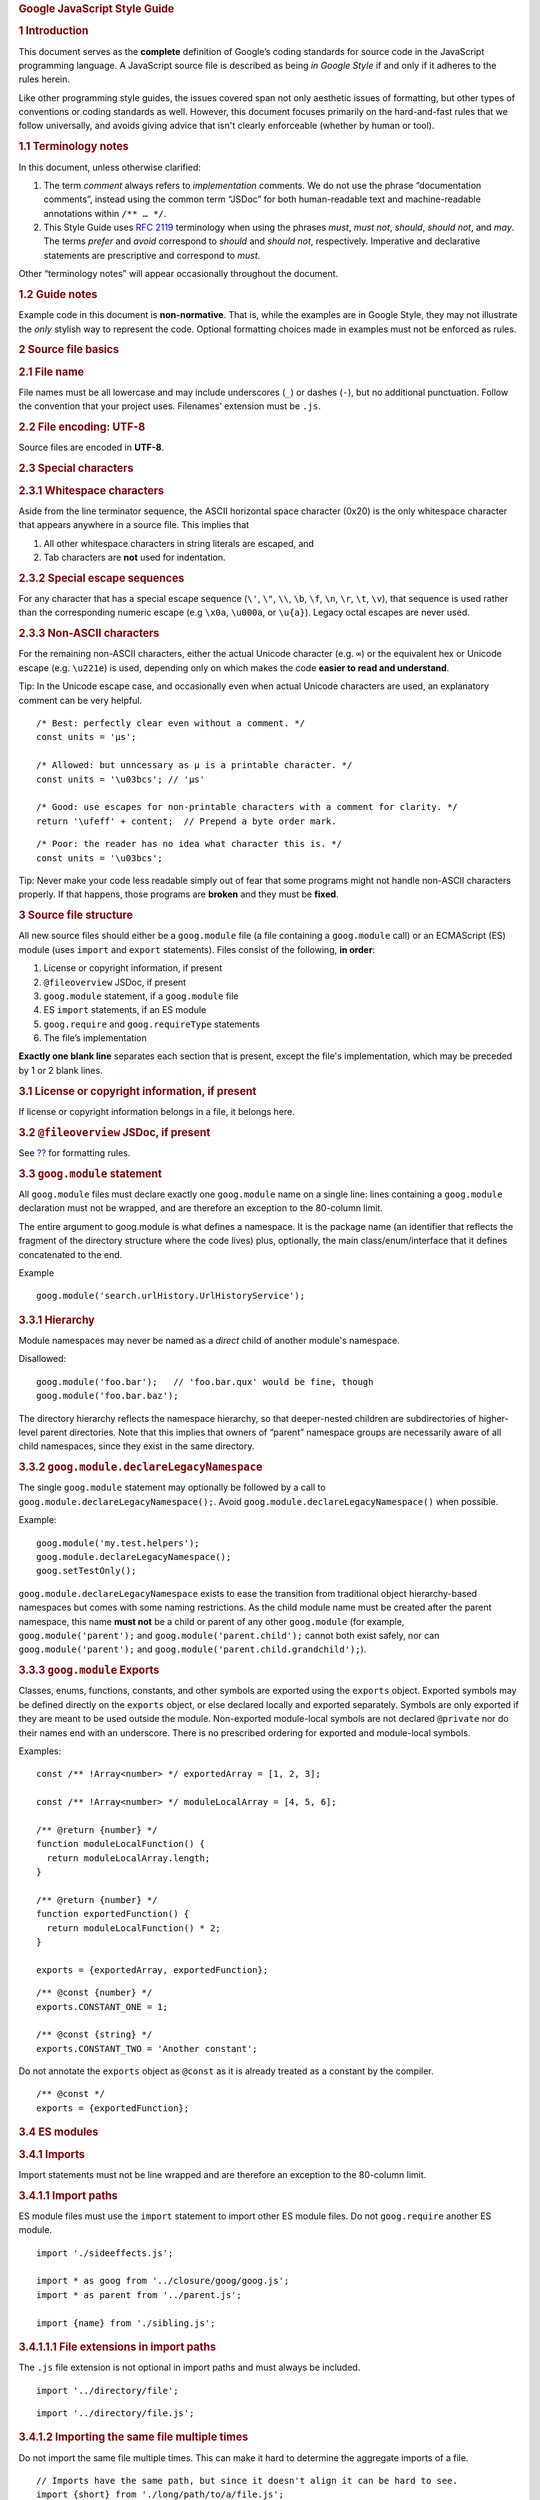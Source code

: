 .. container::
   :name: content

   .. rubric:: Google JavaScript Style Guide
      :name: google-javascript-style-guide

   .. rubric:: 1 Introduction
      :name: introduction

   This document serves as the **complete** definition of Google’s
   coding standards for source code in the JavaScript programming
   language. A JavaScript source file is described as being *in Google
   Style* if and only if it adheres to the rules herein.

   Like other programming style guides, the issues covered span not only
   aesthetic issues of formatting, but other types of conventions or
   coding standards as well. However, this document focuses primarily on
   the hard-and-fast rules that we follow universally, and avoids giving
   advice that isn't clearly enforceable (whether by human or tool).

   .. rubric:: 1.1 Terminology notes
      :name: terminology-notes

   In this document, unless otherwise clarified:

   #. The term *comment* always refers to *implementation* comments. We
      do not use the phrase “documentation comments”, instead using the
      common term “JSDoc” for both human-readable text and
      machine-readable annotations within ``/** … */``.

   #. This Style Guide uses `RFC
      2119 <http://tools.ietf.org/html/rfc2119>`__ terminology when
      using the phrases *must*, *must not*, *should*, *should not*, and
      *may*. The terms *prefer* and *avoid* correspond to *should* and
      *should not*, respectively. Imperative and declarative statements
      are prescriptive and correspond to *must*.

   Other “terminology notes” will appear occasionally throughout the
   document.

   .. rubric:: 1.2 Guide notes
      :name: guide-notes

   Example code in this document is **non-normative**. That is, while
   the examples are in Google Style, they may not illustrate the *only*
   stylish way to represent the code. Optional formatting choices made
   in examples must not be enforced as rules.

   .. rubric:: 2 Source file basics
      :name: source-file-basics

   .. rubric:: 2.1 File name
      :name: file-name

   File names must be all lowercase and may include underscores (``_``)
   or dashes (``-``), but no additional punctuation. Follow the
   convention that your project uses. Filenames’ extension must be
   ``.js``.

   .. rubric:: 2.2 File encoding: UTF-8
      :name: file-encoding

   Source files are encoded in **UTF-8**.

   .. rubric:: 2.3 Special characters
      :name: special-characters

   .. rubric:: 2.3.1 Whitespace characters
      :name: whitespace-characters

   Aside from the line terminator sequence, the ASCII horizontal space
   character (0x20) is the only whitespace character that appears
   anywhere in a source file. This implies that

   #. All other whitespace characters in string literals are escaped,
      and

   #. Tab characters are **not** used for indentation.

   .. rubric:: 2.3.2 Special escape sequences
      :name: special-escape-sequences

   For any character that has a special escape sequence (``\'``, ``\"``,
   ``\\``, ``\b``, ``\f``, ``\n``, ``\r``, ``\t``, ``\v``), that
   sequence is used rather than the corresponding numeric escape (e.g
   ``\x0a``, ``\u000a``, or ``\u{a}``). Legacy octal escapes are never
   used.

   .. rubric:: 2.3.3 Non-ASCII characters
      :name: non-ascii-characters

   For the remaining non-ASCII characters, either the actual Unicode
   character (e.g. ``∞``) or the equivalent hex or Unicode escape (e.g.
   ``\u221e``) is used, depending only on which makes the code **easier
   to read and understand**.

   Tip: In the Unicode escape case, and occasionally even when actual
   Unicode characters are used, an explanatory comment can be very
   helpful.

   ::

      /* Best: perfectly clear even without a comment. */
      const units = 'μs';

      /* Allowed: but unncessary as μ is a printable character. */
      const units = '\u03bcs'; // 'μs'

      /* Good: use escapes for non-printable characters with a comment for clarity. */
      return '\ufeff' + content;  // Prepend a byte order mark.

   ::

      /* Poor: the reader has no idea what character this is. */
      const units = '\u03bcs';

   Tip: Never make your code less readable simply out of fear that some
   programs might not handle non-ASCII characters properly. If that
   happens, those programs are **broken** and they must be **fixed**.

   .. rubric:: 3 Source file structure
      :name: source-file-structure

   All new source files should either be a ``goog.module`` file (a file
   containing a ``goog.module`` call) or an ECMAScript (ES) module (uses
   ``import`` and ``export`` statements). Files consist of the
   following, **in order**:

   #. License or copyright information, if present
   #. ``@fileoverview`` JSDoc, if present
   #. ``goog.module`` statement, if a ``goog.module`` file
   #. ES ``import`` statements, if an ES module
   #. ``goog.require`` and ``goog.requireType`` statements
   #. The file’s implementation

   **Exactly one blank line** separates each section that is present,
   except the file's implementation, which may be preceded by 1 or 2
   blank lines.

   .. rubric:: 3.1 License or copyright information, if present
      :name: file-copyright

   If license or copyright information belongs in a file, it belongs
   here.

   .. rubric:: 3.2 ``@fileoverview`` JSDoc, if present
      :name: file-fileoverview

   See `?? <#jsdoc-top-file-level-comments>`__ for formatting rules.

   .. rubric:: 3.3 ``goog.module`` statement
      :name: file-goog-module

   All ``goog.module`` files must declare exactly one ``goog.module``
   name on a single line: lines containing a ``goog.module`` declaration
   must not be wrapped, and are therefore an exception to the 80-column
   limit.

   The entire argument to goog.module is what defines a namespace. It is
   the package name (an identifier that reflects the fragment of the
   directory structure where the code lives) plus, optionally, the main
   class/enum/interface that it defines concatenated to the end.

   Example

   ::

      goog.module('search.urlHistory.UrlHistoryService');

   .. rubric:: 3.3.1 Hierarchy
      :name: naming-hierarchy

   Module namespaces may never be named as a *direct* child of another
   module's namespace.

   Disallowed:

   ::

      goog.module('foo.bar');   // 'foo.bar.qux' would be fine, though
      goog.module('foo.bar.baz');

   The directory hierarchy reflects the namespace hierarchy, so that
   deeper-nested children are subdirectories of higher-level parent
   directories. Note that this implies that owners of “parent” namespace
   groups are necessarily aware of all child namespaces, since they
   exist in the same directory.

   .. rubric:: 3.3.2 ``goog.module.declareLegacyNamespace``
      :name: file-declare-legacy-namespace

   The single ``goog.module`` statement may optionally be followed by a
   call to ``goog.module.declareLegacyNamespace();``. Avoid
   ``goog.module.declareLegacyNamespace()`` when possible.

   Example:

   ::

      goog.module('my.test.helpers');
      goog.module.declareLegacyNamespace();
      goog.setTestOnly();

   ``goog.module.declareLegacyNamespace`` exists to ease the transition
   from traditional object hierarchy-based namespaces but comes with
   some naming restrictions. As the child module name must be created
   after the parent namespace, this name **must not** be a child or
   parent of any other ``goog.module`` (for example,
   ``goog.module('parent');`` and ``goog.module('parent.child');``
   cannot both exist safely, nor can ``goog.module('parent');`` and
   ``goog.module('parent.child.grandchild');``).

   .. rubric:: 3.3.3 ``goog.module`` Exports
      :name: file-goog-module-exports

   Classes, enums, functions, constants, and other symbols are exported
   using the ``exports`` object. Exported symbols may be defined
   directly on the ``exports`` object, or else declared locally and
   exported separately. Symbols are only exported if they are meant to
   be used outside the module. Non-exported module-local symbols are not
   declared ``@private`` nor do their names end with an underscore.
   There is no prescribed ordering for exported and module-local
   symbols.

   Examples:

   ::

      const /** !Array<number> */ exportedArray = [1, 2, 3];

      const /** !Array<number> */ moduleLocalArray = [4, 5, 6];

      /** @return {number} */
      function moduleLocalFunction() {
        return moduleLocalArray.length;
      }

      /** @return {number} */
      function exportedFunction() {
        return moduleLocalFunction() * 2;
      }

      exports = {exportedArray, exportedFunction};

   ::

      /** @const {number} */
      exports.CONSTANT_ONE = 1;

      /** @const {string} */
      exports.CONSTANT_TWO = 'Another constant';

   Do not annotate the ``exports`` object as ``@const`` as it is already
   treated as a constant by the compiler.

   ::

      /** @const */
      exports = {exportedFunction};

   .. rubric:: 3.4 ES modules
      :name: file-es-modules

   .. rubric:: 3.4.1 Imports
      :name: es-module-imports

   Import statements must not be line wrapped and are therefore an
   exception to the 80-column limit.

   .. rubric:: 3.4.1.1 Import paths
      :name: esm-import-paths

   ES module files must use the ``import`` statement to import other ES
   module files. Do not ``goog.require`` another ES module.

   ::

      import './sideeffects.js';

      import * as goog from '../closure/goog/goog.js';
      import * as parent from '../parent.js';

      import {name} from './sibling.js';

   .. rubric:: 3.4.1.1.1 File extensions in import paths
      :name: esm-import-paths-file-extension

   The ``.js`` file extension is not optional in import paths and must
   always be included.

   ::

      import '../directory/file';

   ::

      import '../directory/file.js';

   .. rubric:: 3.4.1.2 Importing the same file multiple times
      :name: importing-the-same-file-multiple-times

   Do not import the same file multiple times. This can make it hard to
   determine the aggregate imports of a file.

   ::

      // Imports have the same path, but since it doesn't align it can be hard to see.
      import {short} from './long/path/to/a/file.js';
      import {aLongNameThatBreaksAlignment} from './long/path/to/a/file.js';

   .. rubric:: 3.4.1.3 Naming imports
      :name: naming-esm-imports

   .. rubric:: 3.4.1.3.1 Naming module imports
      :name: naming-module-imports

   Module import names (``import * as name``) are ``lowerCamelCase``
   names that are derived from the imported file name.

   ::

      import * as fileOne from '../file-one.js';
      import * as fileTwo from '../file_two.js';
      import * as fileThree from '../filethree.js';

   ::

      import * as libString from './lib/string.js';
      import * as math from './math/math.js';
      import * as vectorMath from './vector/math.js';

   .. rubric:: 3.4.1.3.2 Naming default imports
      :name: naming-default-imports

   Default import names are derived from the imported file name and
   follow the rules in `?? <#naming-rules-by-identifier-type>`__.

   ::

      import MyClass from '../my-class.js';
      import myFunction from '../my_function.js';
      import SOME_CONSTANT from '../someconstant.js';

   Note: In general this should not happen as default exports are banned
   by this style guide, see `?? <#named-vs-default-exports>`__. Default
   imports are only used to import modules that do not conform to this
   style guide.

   .. rubric:: 3.4.1.3.3 Naming named imports
      :name: naming-named-imports

   In general symbols imported via the named import (``import {name}``)
   should keep the same name. Avoid aliasing imports
   (``import {SomeThing as SomeOtherThing}``). Prefer fixing name
   collisions by using a module import (``import *``) or renaming the
   exports themselves.

   ::

      import * as bigAnimals from './biganimals.js';
      import * as domesticatedAnimals from './domesticatedanimals.js';

      new bigAnimals.Cat();
      new domesticatedAnimals.Cat();

   If renaming a named import is needed then use components of the
   imported module's file name or path in the resulting alias.

   ::

      import {Cat as BigCat} from './biganimals.js';
      import {Cat as DomesticatedCat} from './domesticatedanimals.js';

      new BigCat();
      new DomesticatedCat();

   .. rubric:: 3.4.2 Exports
      :name: es-module-exports

   Symbols are only exported if they are meant to be used outside the
   module. Non-exported module-local symbols are not declared
   ``@private`` nor do their names end with an underscore. There is no
   prescribed ordering for exported and module-local symbols.

   .. rubric:: 3.4.2.1 Named vs default exports
      :name: named-vs-default-exports

   Use named exports in all code. You can apply the ``export`` keyword
   to a declaration, or use the ``export {name};`` syntax.

   Do not use default exports. Importing modules must give a name to
   these values, which can lead to inconsistencies in naming across
   modules.

   ::

      // Do not use default exports:
      export default class Foo { ... } // BAD!

   ::

      // Use named exports:
      export class Foo { ... }

   ::

      // Alternate style named exports:
      class Foo { ... }

      export {Foo};

   .. rubric:: 3.4.2.2 Exporting static container classes and objects
      :name: exporting-static-containers

   Do not export container classes or objects with static methods or
   properties for the sake of namespacing.

   ::

      // container.js
      // Bad: Container is an exported class that has only static methods and fields.
      export class Container {
        /** @return {number} */
        static bar() {
          return 1;
        }
      }

      /** @const {number} */
      Container.FOO = 1;

   Instead, export individual constants and functions:

   ::

      /** @return {number} */
      export function bar() {
        return 1;
      }

      export const /** number */ FOO = 1;

   .. rubric:: 3.4.2.3 Mutability of exports
      :name: esm-exports-mutability

   Exported variables must not be mutated outside of module
   initialization.

   There are alternatives if mutation is needed, including exporting a
   constant reference to an object that has mutable fields or exporting
   accessor functions for mutable data.

   ::

      // Bad: both foo and mutateFoo are exported and mutated.
      export let /** number */ foo = 0;

      /**
       * Mutates foo.
       */
      export function mutateFoo() {
        ++foo;
      }

      /**
       * @param {function(number): number} newMutateFoo
       */
      export function setMutateFoo(newMutateFoo) {
        // Exported classes and functions can be mutated!
        mutateFoo = () => {
          foo = newMutateFoo(foo);
        };
      }

   ::

      // Good: Rather than export the mutable variables foo and mutateFoo directly,
      // instead make them module scoped and export a getter for foo and a wrapper for
      // mutateFooFunc.
      let /** number */ foo = 0;
      let /** function(number): number */ mutateFooFunc = foo => foo + 1;

      /** @return {number} */
      export function getFoo() {
        return foo;
      }

      export function mutateFoo() {
        foo = mutateFooFunc(foo);
      }

      /** @param {function(number): number} mutateFoo */
      export function setMutateFoo(mutateFoo) {
        mutateFooFunc = mutateFoo;
      }

   .. rubric:: 3.4.2.4 export from
      :name: es-module-export-from

   ``export from`` statements must not be line wrapped and are therefore
   an exception to the 80-column limit. This applies to both
   ``export from`` flavors.

   ::

      export {specificName} from './other.js';
      export * from './another.js';

   .. rubric:: 3.4.3 Circular Dependencies in ES modules
      :name: es-module-circular-dependencies

   Do not create cycles between ES modules, even though the ECMAScript
   specification allows this. Note that it is possible to create cycles
   with both the ``import`` and ``export`` statements.

   ::

      // a.js
      import './b.js';

   ::

      // b.js
      import './a.js';

      // `export from` can cause circular dependencies too!
      export {x} from './c.js';

   ::

      // c.js
      import './b.js';

      export let x;

   .. rubric:: 3.4.4 Interoperating with Closure
      :name: es-module-closure-interop

   .. rubric:: 3.4.4.1 Referencing goog
      :name: es-module-referencing-goog

   To reference the Closure ``goog`` namespace, import Closure's
   ``goog.js``.

   ::

      import * as goog from '../closure/goog/goog.js';

      const name = goog.require('a.name');

      export const CONSTANT = name.compute();

   ``goog.js`` exports only a subset of properties from the global
   ``goog`` that can be used in ES modules.

   .. rubric:: 3.4.4.2 goog.require in ES modules
      :name: goog-require-in-es-module

   ``goog.require`` in ES modules works as it does in ``goog.module``
   files. You can require any Closure namespace symbol (i.e., symbols
   created by ``goog.provide`` or ``goog.module``) and ``goog.require``
   will return the value.

   ::

      import * as goog from '../closure/goog/goog.js';
      import * as anEsModule from './anEsModule.js';

      const GoogPromise = goog.require('goog.Promise');
      const myNamespace = goog.require('my.namespace');

   .. rubric:: 3.4.4.3 Declaring Closure Module IDs in ES modules
      :name: closure-module-id-in-es-module

   ``goog.declareModuleId`` can be used within ES modules to declare a
   ``goog.module``-like module ID. This means that this module ID can be
   ``goog.require``\ d, ``goog.module.get``\ d,
   ``goog.forwardDeclare``'d, etc. as if it were a ``goog.module`` that
   did not call ``goog.module.declareLegacyNamespace``. It does not
   create the module ID as a globally available JavaScript symbol.

   A ``goog.require`` (or ``goog.module.get``) for a module ID from
   ``goog.declareModuleId`` will always return the module object (as if
   it was ``import *``'d). As a result, the argument to
   ``goog.declareModuleId`` should always end with a
   ``lowerCamelCaseName``.

   Note: It is an error to call ``goog.module.declareLegacyNamespace``
   in an ES module, it can only be called from ``goog.module`` files.
   There is no direct way to associate a “legacy” namespace with an ES
   module.

   ``goog.declareModuleId`` should only be used to upgrade Closure files
   to ES modules in place, where named exports are used.

   ::

      import * as goog from '../closure/goog.js';

      goog.declareModuleId('my.esm');

      export class Class {};

   .. rubric:: 3.5 ``goog.setTestOnly``
      :name: file-set-test-only

   In a ``goog.module`` file the ``goog.module`` statement may
   optionally be followed by a call to ``goog.setTestOnly()``.

   In an ES module the ``import`` statements may optionally be followed
   by a call to ``goog.setTestOnly()``.

   .. rubric:: 3.6 ``goog.require`` and ``goog.requireType`` statements
      :name: file-goog-require

   Imports are done with ``goog.require`` and ``goog.requireType``
   statements. The names imported by a ``goog.require`` statement may be
   used both in code and in type annotations, while those imported by a
   ``goog.requireType`` may be used in type annotations only.

   The ``goog.require`` and ``goog.requireType`` statements form a
   contiguous block with no empty lines. This block follows the
   ``goog.module`` declaration separated `by a single empty
   line <#source-file-structure>`__. The entire argument to
   ``goog.require`` or ``goog.requireType`` is a namespace defined by a
   ``goog.module`` in a separate file. ``goog.require`` and
   ``goog.requireType`` statements may not appear anywhere else in the
   file.

   Each ``goog.require`` or ``goog.requireType`` is assigned to a single
   constant alias, or else destructured into several constant aliases.
   These aliases are the only acceptable way to refer to dependencies in
   type annotations or code. Fully qualified namespaces must not be used
   anywhere, except as an argument to ``goog.require`` or
   ``goog.requireType``.

   **Exception**: Types, variables, and functions declared in externs
   files have to use their fully qualified name in type annotations and
   code.

   Aliases must match the final dot-separated component of the imported
   module's namespace.

   **Exception**: In certain cases, additional components of the
   namespace can be used to form a longer alias. The resulting alias
   must retain the original identifier's casing such that it still
   correctly identifies its type. Longer aliases may be used to
   disambiguate otherwise identical aliases, or if it significantly
   improves readability. In addition, a longer alias must be used to
   prevent masking native types such as ``Element``, ``Event``,
   ``Error``, ``Map``, and ``Promise`` (for a more complete list, see
   `Standard Built-in
   Objects <https://developer.mozilla.org/en-US/docs/Web/JavaScript/Reference/Global_Objects>`__
   and `Web APIs <https://developer.mozilla.org/en-US/docs/Web/API>`__
   at MDN). When renaming destructured aliases, a space must follow the
   colon as required in `?? <#formatting-horizontal-whitespace>`__.

   A file should not contain both a ``goog.require`` and a
   ``goog.requireType`` statement for the same namespace. If the
   imported name is used both in code and in type annotations, it should
   be imported by a single ``goog.require`` statement.

   If a module is imported only for its side effects, the call must be a
   ``goog.require`` (not a ``goog.requireType``) and assignment may be
   omitted. A comment is required to explain why this is needed and
   suppress a compiler warning.

   The lines are sorted according to the following rules: All requires
   with a name on the left hand side come first, sorted alphabetically
   by those names. Then destructuring requires, again sorted by the
   names on the left hand side. Finally, any require calls that are
   standalone (generally these are for modules imported just for their
   side effects).

   Tip: There’s no need to memorize this order and enforce it manually.
   You can rely on your IDE to report requires that are not sorted
   correctly.

   If a long alias or module name would cause a line to exceed the
   80-column limit, it **must not** be wrapped: require lines are an
   exception to the 80-column limit.

   Example:

   ::

      // Standard alias style.
      const MyClass = goog.require('some.package.MyClass');
      const MyType = goog.requireType('some.package.MyType');
      // Namespace-based alias used to disambiguate.
      const NsMyClass = goog.require('other.ns.MyClass');
      // Namespace-based alias used to prevent masking native type.
      const RendererElement = goog.require('web.renderer.Element');
      // Out of sequence namespace-based aliases used to improve readability.
      // Also, require lines longer than 80 columns must not be wrapped.
      const SomeDataStructureModel = goog.requireType('identical.package.identifiers.models.SomeDataStructure');
      const SomeDataStructureProto = goog.require('proto.identical.package.identifiers.SomeDataStructure');
      // Standard alias style.
      const asserts = goog.require('goog.asserts');
      // Namespace-based alias used to disambiguate.
      const testingAsserts = goog.require('goog.testing.asserts');
      // Standard destructuring into aliases.
      const {clear, clone} = goog.require('goog.array');
      const {Rgb} = goog.require('goog.color');
      // Namespace-based destructuring into aliases in order to disambiguate.
      const {SomeType: FooSomeType} = goog.requireType('foo.types');
      const {clear: objectClear, clone: objectClone} = goog.require('goog.object');
      // goog.require without an alias in order to trigger side effects.
      /** @suppress {extraRequire} Initializes MyFramework. */
      goog.require('my.framework.initialization');

   Discouraged:

   ::

      // If necessary to disambiguate, prefer PackageClass over SomeClass as it is
      // closer to the format of the module name.
      const SomeClass = goog.require('some.package.Class');

   Disallowed:

   ::

      // Extra terms must come from the namespace.
      const MyClassForBizzing = goog.require('some.package.MyClass');
      // Alias must include the entire final namespace component.
      const MyClass = goog.require('some.package.MyClassForBizzing');
      // Alias must not mask native type (should be `const JspbMap` here).
      const Map = goog.require('jspb.Map');
      // Don't break goog.require lines over 80 columns.
      const SomeDataStructure =
          goog.require('proto.identical.package.identifiers.SomeDataStructure');
      // Alias must be based on the namespace.
      const randomName = goog.require('something.else');
      // Missing a space after the colon.
      const {Foo:FooProto} = goog.require('some.package.proto.Foo');
      // goog.requireType without an alias.
      goog.requireType('some.package.with.a.Type');


      /**
       * @param {!some.unimported.Dependency} param All external types used in JSDoc
       *     annotations must be goog.require'd, unless declared in externs.
       */
      function someFunction(param) {
        // goog.require lines must be at the top level before any other code.
        const alias = goog.require('my.long.name.alias');
        // ...
      }

   .. rubric:: 3.7 The file’s implementation
      :name: file-implementation

   The actual implementation follows after all dependency information is
   declared (separated by at least one blank line).

   This may consist of any module-local declarations (constants,
   variables, classes, functions, etc), as well as any exported symbols.

   .. rubric:: 4 Formatting
      :name: formatting

   **Terminology Note**: *block-like construct* refers to the body of a
   class, function, method, or brace-delimited block of code. Note that,
   by `?? <#features-array-literals>`__ and
   `?? <#features-object-literals>`__, any array or object literal may
   optionally be treated as if it were a block-like construct.

   Tip: Use ``clang-format``. The JavaScript community has invested
   effort to make sure clang-format “does the right thing” on JavaScript
   files. ``clang-format`` has integration with several popular editors.

   .. rubric:: 4.1 Braces
      :name: formatting-braces

   .. rubric:: 4.1.1 Braces are used for all control structures
      :name: formatting-braces-all

   Braces are required for all control structures (i.e. ``if``,
   ``else``, ``for``, ``do``, ``while``, as well as any others), even if
   the body contains only a single statement. The first statement of a
   non-empty block must begin on its own line.

   Disallowed:

   ::

      if (someVeryLongCondition())
        doSomething();

      for (let i = 0; i < foo.length; i++) bar(foo[i]);

   **Exception**: A simple if statement that can fit entirely on a
   single line with no wrapping (and that doesn’t have an else) may be
   kept on a single line with no braces when it improves readability.
   This is the only case in which a control structure may omit braces
   and newlines.

   ::

      if (shortCondition()) foo();

   .. rubric:: 4.1.2 Nonempty blocks: K&R style
      :name: formatting-nonempty-blocks

   Braces follow the Kernighan and Ritchie style (“`Egyptian
   brackets <http://www.codinghorror.com/blog/2012/07/new-programming-jargon.html>`__”)
   for *nonempty* blocks and block-like constructs:

   -  No line break before the opening brace.
   -  Line break after the opening brace.
   -  Line break before the closing brace.
   -  Line break after the closing brace *if* that brace terminates a
      statement or the body of a function or class statement, or a class
      method. Specifically, there is *no* line break after the brace if
      it is followed by ``else``, ``catch``, ``while``, or a comma,
      semicolon, or right-parenthesis.

   Example:

   ::

      class InnerClass {
        constructor() {}

        /** @param {number} foo */
        method(foo) {
          if (condition(foo)) {
            try {
              // Note: this might fail.
              something();
            } catch (err) {
              recover();
            }
          }
        }
      }

   .. rubric:: 4.1.3 Empty blocks: may be concise
      :name: formatting-empty-blocks

   An empty block or block-like construct *may* be closed immediately
   after it is opened, with no characters, space, or line break in
   between (i.e. ``{}``), **unless** it is a part of a *multi-block
   statement* (one that directly contains multiple blocks:
   ``if``/``else`` or ``try``/``catch``/``finally``).

   Example:

   ::

      function doNothing() {}

   Disallowed:

   ::

      if (condition) {
        // …
      } else if (otherCondition) {} else {
        // …
      }

      try {
        // …
      } catch (e) {}

   .. rubric:: 4.2 Block indentation: +2 spaces
      :name: formatting-block-indentation

   Each time a new block or block-like construct is opened, the indent
   increases by two spaces. When the block ends, the indent returns to
   the previous indent level. The indent level applies to both code and
   comments throughout the block. (See the example in
   `?? <#formatting-nonempty-blocks>`__).

   .. rubric:: 4.2.1 Array literals: optionally “block-like”
      :name: formatting-array-literals

   Any array literal may optionally be formatted as if it were a
   “block-like construct.” For example, the following are all valid
   (**not** an exhaustive list):

   ::

      const a = [
        0,
        1,
        2,
      ];

      const b =
          [0, 1, 2];

   ::

      const c = [0, 1, 2];

      someMethod(foo, [
        0, 1, 2,
      ], bar);

   Other combinations are allowed, particularly when emphasizing
   semantic groupings between elements, but should not be used only to
   reduce the vertical size of larger arrays.

   .. rubric:: 4.2.2 Object literals: optionally “block-like”
      :name: formatting-object-literals

   Any object literal may optionally be formatted as if it were a
   “block-like construct.” The same examples apply as
   `?? <#formatting-array-literals>`__. For example, the following are
   all valid (**not** an exhaustive list):

   ::

      const a = {
        a: 0,
        b: 1,
      };

      const b =
          {a: 0, b: 1};

   ::

      const c = {a: 0, b: 1};

      someMethod(foo, {
        a: 0, b: 1,
      }, bar);

   .. rubric:: 4.2.3 Class literals
      :name: formatting-class-literals

   Class literals (whether declarations or expressions) are indented as
   blocks. Do not add semicolons after methods, or after the closing
   brace of a class *declaration* (statements—such as assignments—that
   contain class *expressions* are still terminated with a semicolon).
   Use the ``extends`` keyword, but not the ``@extends`` JSDoc
   annotation unless the class extends a templatized type.

   Example:

   ::

      class Foo {
        constructor() {
          /** @type {number} */
          this.x = 42;
        }

        /** @return {number} */
        method() {
          return this.x;
        }
      }
      Foo.Empty = class {};

   ::

      /** @extends {Foo<string>} */
      foo.Bar = class extends Foo {
        /** @override */
        method() {
          return super.method() / 2;
        }
      };

      /** @interface */
      class Frobnicator {
        /** @param {string} message */
        frobnicate(message) {}
      }

   .. rubric:: 4.2.4 Function expressions
      :name: formatting-function-expressions

   When declaring an anonymous function in the list of arguments for a
   function call, the body of the function is indented two spaces more
   than the preceding indentation depth.

   Example:

   ::

      prefix.something.reallyLongFunctionName('whatever', (a1, a2) => {
        // Indent the function body +2 relative to indentation depth
        // of the 'prefix' statement one line above.
        if (a1.equals(a2)) {
          someOtherLongFunctionName(a1);
        } else {
          andNowForSomethingCompletelyDifferent(a2.parrot);
        }
      });

      some.reallyLongFunctionCall(arg1, arg2, arg3)
          .thatsWrapped()
          .then((result) => {
            // Indent the function body +2 relative to the indentation depth
            // of the '.then()' call.
            if (result) {
              result.use();
            }
          });

   .. rubric:: 4.2.5 Switch statements
      :name: formatting-switch-statements

   As with any other block, the contents of a switch block are indented
   +2.

   After a switch label, a newline appears, and the indentation level is
   increased +2, exactly as if a block were being opened. An explicit
   block may be used if required by lexical scoping. The following
   switch label returns to the previous indentation level, as if a block
   had been closed.

   A blank line is optional between a ``break`` and the following case.

   Example:

   ::

      switch (animal) {
        case Animal.BANDERSNATCH:
          handleBandersnatch();
          break;

        case Animal.JABBERWOCK:
          handleJabberwock();
          break;

        default:
          throw new Error('Unknown animal');
      }

   .. rubric:: 4.3 Statements
      :name: formatting-statements

   .. rubric:: 4.3.1 One statement per line
      :name: formatting-one-statement-perline

   Each statement is followed by a line-break.

   .. rubric:: 4.3.2 Semicolons are required
      :name: formatting-semicolons-are-required

   Every statement must be terminated with a semicolon. Relying on
   automatic semicolon insertion is forbidden.

   .. rubric:: 4.4 Column limit: 80
      :name: formatting-column-limit

   JavaScript code has a column limit of 80 characters. Except as noted
   below, any line that would exceed this limit must be line-wrapped, as
   explained in `?? <#formatting-line-wrapping>`__.

   **Exceptions:**

   #. ``goog.module``, ``goog.require`` and ``goog.requireType``
      statements (see `?? <#file-goog-module>`__ and
      `?? <#file-goog-require>`__).
   #. ES module ``import`` and ``export from`` statements (see
      `?? <#es-module-imports>`__ and `?? <#es-module-export-from>`__).
   #. Lines where obeying the column limit is not possible or would
      hinder discoverability. Examples include:

      -  A long URL which should be clickable in source.
      -  A shell command intended to be copied-and-pasted.
      -  A long string literal which may need to be copied or searched
         for wholly (e.g., a long file path).

   .. rubric:: 4.5 Line-wrapping
      :name: formatting-line-wrapping

   **Terminology Note**: *Line wrapping* is breaking a chunk of code
   into multiple lines to obey column limit, where the chunk could
   otherwise legally fit in a single line.

   There is no comprehensive, deterministic formula showing *exactly*
   how to line-wrap in every situation. Very often there are several
   valid ways to line-wrap the same piece of code.

   Note: While the typical reason for line-wrapping is to avoid
   overflowing the column limit, even code that would in fact fit within
   the column limit may be line-wrapped at the author's discretion.

   Tip: Extracting a method or local variable may solve the problem
   without the need to line-wrap.

   .. rubric:: 4.5.1 Where to break
      :name: formatting-where-to-break

   The prime directive of line-wrapping is: prefer to break at a
   **higher syntactic level**.

   Preferred:

   ::

      currentEstimate =
          calc(currentEstimate + x * currentEstimate) /
              2.0;

   Discouraged:

   ::

      currentEstimate = calc(currentEstimate + x *
          currentEstimate) / 2.0;

   In the preceding example, the syntactic levels from highest to lowest
   are as follows: assignment, division, function call, parameters,
   number constant.

   Operators are wrapped as follows:

   #. When a line is broken at an operator the break comes after the
      symbol. (Note that this is not the same practice used in Google
      style for Java.)

      #. This does not apply to the “dot” (``.``), which is not actually
         an operator.

   #. A method or constructor name stays attached to the open
      parenthesis (``(``) that follows it.
   #. A comma (``,``) stays attached to the token that precedes it.

   ..

      Note: The primary goal for line wrapping is to have clear code,
      not necessarily code that fits in the smallest number of lines.

   .. rubric:: 4.5.2 Indent continuation lines at least +4 spaces
      :name: formatting-indent

   When line-wrapping, each line after the first (each *continuation
   line*) is indented at least +4 from the original line, unless it
   falls under the rules of block indentation.

   When there are multiple continuation lines, indentation may be varied
   beyond +4 as appropriate. In general, continuation lines at a deeper
   syntactic level are indented by larger multiples of 4, and two lines
   use the same indentation level if and only if they begin with
   syntactically parallel elements.

   `?? <#formatting-horizontal-alignment>`__ addresses the discouraged
   practice of using a variable number of spaces to align certain tokens
   with previous lines.

   .. rubric:: 4.6 Whitespace
      :name: formatting-whitespace

   .. rubric:: 4.6.1 Vertical whitespace
      :name: formatting-vertical-whitespace

   A single blank line appears:

   #. Between consecutive methods in a class or object literal

      #. Exception: A blank line between two consecutive properties
         definitions in an object literal (with no other code between
         them) is optional. Such blank lines are used as needed to
         create *logical groupings* of fields.

   #. Within method bodies, sparingly to create *logical groupings* of
      statements. Blank lines at the start or end of a function body are
      not allowed.
   #. *Optionally* before the first or after the last method in a class
      or object literal (neither encouraged nor discouraged).
   #. As required by other sections of this document (e.g.
      `?? <#file-goog-require>`__).

   *Multiple* consecutive blank lines are permitted, but never required
   (nor encouraged).

   .. rubric:: 4.6.2 Horizontal whitespace
      :name: formatting-horizontal-whitespace

   Use of horizontal whitespace depends on location, and falls into
   three broad categories: *leading* (at the start of a line),
   *trailing* (at the end of a line), and *internal*. Leading whitespace
   (i.e., indentation) is addressed elsewhere. Trailing whitespace is
   forbidden.

   Beyond where required by the language or other style rules, and apart
   from literals, comments, and JSDoc, a single internal ASCII space
   also appears in the following places **only**.

   #. Separating any reserved word (such as ``if``, ``for``, or
      ``catch``) except for ``function`` and ``super``, from an open
      parenthesis (``(``) that follows it on that line.
   #. Separating any reserved word (such as ``else`` or ``catch``) from
      a closing curly brace (``}``) that precedes it on that line.
   #. Before any open curly brace (``{``), with two exceptions:

      #. Before an object literal that is the first argument of a
         function or the first element in an array literal (e.g.
         ``foo({a: [{c: d}]})``).
      #. In a template expansion, as it is forbidden by the language
         (e.g. valid: :literal:`\`ab${1 + 2}cd\``, invalid:
         :literal:`\`xy$ {3}z\``).

   #. On both sides of any binary or ternary operator.
   #. After a comma (``,``) or semicolon (``;``). Note that spaces are
      *never* allowed before these characters.
   #. After the colon (``:``) in an object literal.
   #. On both sides of the double slash (``//``) that begins an
      end-of-line comment. Here, multiple spaces are allowed, but not
      required.
   #. After an open-block comment character and on both sides of close
      characters (e.g. for short-form type declarations, casts, and
      parameter name comments:
      ``this.foo = /** @type {number} */ (bar)``; or
      ``function(/** string */ foo) {``; or ``baz(/* buzz= */ true)``).

   .. rubric:: 4.6.3 Horizontal alignment: discouraged
      :name: formatting-horizontal-alignment

   **Terminology Note**: *Horizontal alignment* is the practice of
   adding a variable number of additional spaces in your code with the
   goal of making certain tokens appear directly below certain other
   tokens on previous lines.

   This practice is permitted, but it is **generally discouraged** by
   Google Style. It is not even required to *maintain* horizontal
   alignment in places where it was already used.

   Here is an example without alignment, followed by one with alignment.
   Both are allowed, but the latter is discouraged:

   ::

      {
        tiny: 42, // this is great
        longer: 435, // this too
      };

      {
        tiny:   42,  // permitted, but future edits
        longer: 435, // may leave it unaligned
      };

   Tip: Alignment can aid readability, but it creates problems for
   future maintenance. Consider a future change that needs to touch just
   one line. This change may leave the formerly-pleasing formatting
   mangled, and that is allowed. More often it prompts the coder
   (perhaps you) to adjust whitespace on nearby lines as well, possibly
   triggering a cascading series of reformattings. That one-line change
   now has a “blast radius.” This can at worst result in pointless
   busywork, but at best it still corrupts version history information,
   slows down reviewers and exacerbates merge conflicts.

   .. rubric:: 4.6.4 Function arguments
      :name: formatting-function-arguments

   Prefer to put all function arguments on the same line as the function
   name. If doing so would exceed the 80-column limit, the arguments
   must be line-wrapped in a readable way. To save space, you may wrap
   as close to 80 as possible, or put each argument on its own line to
   enhance readability. Indentation should be four spaces. Aligning to
   the parenthesis is allowed, but discouraged. Below are the most
   common patterns for argument wrapping:

   ::

      // Arguments start on a new line, indented four spaces. Preferred when the
      // arguments don't fit on the same line with the function name (or the keyword
      // "function") but fit entirely on the second line. Works with very long
      // function names, survives renaming without reindenting, low on space.
      doSomething(
          descriptiveArgumentOne, descriptiveArgumentTwo, descriptiveArgumentThree) {
        // …
      }

      // If the argument list is longer, wrap at 80. Uses less vertical space,
      // but violates the rectangle rule and is thus not recommended.
      doSomething(veryDescriptiveArgumentNumberOne, veryDescriptiveArgumentTwo,
          tableModelEventHandlerProxy, artichokeDescriptorAdapterIterator) {
        // …
      }

      // Four-space, one argument per line.  Works with long function names,
      // survives renaming, and emphasizes each argument.
      doSomething(
          veryDescriptiveArgumentNumberOne,
          veryDescriptiveArgumentTwo,
          tableModelEventHandlerProxy,
          artichokeDescriptorAdapterIterator) {
        // …
      }

   .. rubric:: 4.7 Grouping parentheses: recommended
      :name: formatting-grouping-parentheses

   Optional grouping parentheses are omitted only when the author and
   reviewer agree that there is no reasonable chance that the code will
   be misinterpreted without them, nor would they have made the code
   easier to read. It is *not* reasonable to assume that every reader
   has the entire operator precedence table memorized.

   Do not use unnecessary parentheses around the entire expression
   following ``delete``, ``typeof``, ``void``, ``return``, ``throw``,
   ``case``, ``in``, ``of``, or ``yield``.

   Parentheses are required for type casts:
   ``/** @type {!Foo} */ (foo)``.

   .. rubric:: 4.8 Comments
      :name: formatting-comments

   This section addresses *implementation comments*. JSDoc is addressed
   separately in `?? <#jsdoc>`__.

   .. rubric:: 4.8.1 Block comment style
      :name: formatting-block-comment-style

   Block comments are indented at the same level as the surrounding
   code. They may be in ``/* … */`` or ``//``-style. For multi-line
   ``/* … */`` comments, subsequent lines must start with \* aligned
   with the ``*`` on the previous line, to make comments obvious with no
   extra context.

   ::

      /*
       * This is
       * okay.
       */

      // And so
      // is this.

      /* This is fine, too. */

   Comments are not enclosed in boxes drawn with asterisks or other
   characters.

   Do not use JSDoc (``/** … */``) for implementation comments.

   .. rubric:: 4.8.2 Parameter Name Comments
      :name: formatting-param-name-comments

   “Parameter name” comments should be used whenever the value and
   method name do not sufficiently convey the meaning, and refactoring
   the method to be clearer is infeasible . Their preferred format is
   before the value with “=”:

   ::

      someFunction(obviousParam, /* shouldRender= */ true, /* name= */ 'hello');

   For consistency with surrounding code you may put them after the
   value without “=”:

   ::

      someFunction(obviousParam, true /* shouldRender */, 'hello' /* name */);

   .. rubric:: 5 Language features
      :name: language-features

   JavaScript includes many dubious (and even dangerous) features. This
   section delineates which features may or may not be used, and any
   additional constraints on their use.

   .. rubric:: 5.1 Local variable declarations
      :name: features-local-variable-declarations

   .. rubric:: 5.1.1 Use ``const`` and ``let``
      :name: features-use-const-and-let

   Declare all local variables with either ``const`` or ``let``. Use
   const by default, unless a variable needs to be reassigned. The
   ``var`` keyword must not be used.

   .. rubric:: 5.1.2 One variable per declaration
      :name: features-one-variable-per-declaration

   Every local variable declaration declares only one variable:
   declarations such as ``let a = 1, b = 2;`` are not used.

   .. rubric:: 5.1.3 Declared when needed, initialized as soon as
      possible
      :name: features-declared-when-needed

   Local variables are **not** habitually declared at the start of their
   containing block or block-like construct. Instead, local variables
   are declared close to the point they are first used (within reason),
   to minimize their scope.

   .. rubric:: 5.1.4 Declare types as needed
      :name: features-declare-types-as-needed

   JSDoc type annotations may be added either on the line above the
   declaration, or else inline before the variable name if no other
   JSDoc is present.

   Example:

   ::

      const /** !Array<number> */ data = [];

      /**
       * Some description.
       * @type {!Array<number>}
       */
      const data = [];

   Mixing inline and JSDoc styles is not allowed: the compiler will only
   process the first JsDoc and the inline annotations will be lost.

   ::

      /** Some description. */
      const /** !Array<number> */ data = [];

   Tip: There are many cases where the compiler can infer a templatized
   type but not its parameters. This is particularly the case when the
   initializing literal or constructor call does not include any values
   of the template parameter type (e.g., empty arrays, objects,
   ``Map``\ s, or ``Set``\ s), or if the variable is modified in a
   closure. Local variable type annotations are particularly helpful in
   these cases since otherwise the compiler will infer the template
   parameter as unknown.

   .. rubric:: 5.2 Array literals
      :name: features-array-literals

   .. rubric:: 5.2.1 Use trailing commas
      :name: features-arrays-trailing-comma

   Include a trailing comma whenever there is a line break between the
   final element and the closing bracket.

   Example:

   ::

      const values = [
        'first value',
        'second value',
      ];

   .. rubric:: 5.2.2 Do not use the variadic ``Array`` constructor
      :name: features-arrays-ctor

   The constructor is error-prone if arguments are added or removed. Use
   a literal instead.

   Disallowed:

   ::

      const a1 = new Array(x1, x2, x3);
      const a2 = new Array(x1, x2);
      const a3 = new Array(x1);
      const a4 = new Array();

   This works as expected except for the third case: if ``x1`` is a
   whole number then ``a3`` is an array of size ``x1`` where all
   elements are ``undefined``. If ``x1`` is any other number, then an
   exception will be thrown, and if it is anything else then it will be
   a single-element array.

   Instead, write

   ::

      const a1 = [x1, x2, x3];
      const a2 = [x1, x2];
      const a3 = [x1];
      const a4 = [];

   Explicitly allocating an array of a given length using
   ``new Array(length)`` is allowed when appropriate.

   .. rubric:: 5.2.3 Non-numeric properties
      :name: features-arrays-non-numeric-properties

   Do not define or use non-numeric properties on an array (other than
   ``length``). Use a ``Map`` (or ``Object``) instead.

   .. rubric:: 5.2.4 Destructuring
      :name: features-arrays-destructuring

   Array literals may be used on the left-hand side of an assignment to
   perform destructuring (such as when unpacking multiple values from a
   single array or iterable). A final “rest” element may be included
   (with no space between the ``...`` and the variable name). Elements
   should be omitted if they are unused.

   ::

      const [a, b, c, ...rest] = generateResults();
      let [, b,, d] = someArray;

   Destructuring may also be used for function parameters (note that a
   parameter name is required but ignored). Always specify ``[]`` as the
   default value if a destructured array parameter is optional, and
   provide default values on the left hand side:

   ::

      /** @param {!Array<number>=} param1 */
      function optionalDestructuring([a = 4, b = 2] = []) { … };

   Disallowed:

   ::

      function badDestructuring([a, b] = [4, 2]) { … };

   Tip: For (un)packing multiple values into a function’s parameter or
   return, prefer object destructuring to array destructuring when
   possible, as it allows naming the individual elements and specifying
   a different type for each.

   .. rubric:: 5.2.5 Spread operator
      :name: features-arrays-spread-operator

   Array literals may include the spread operator (``...``) to flatten
   elements out of one or more other iterables. The spread operator
   should be used instead of more awkward constructs with
   ``Array.prototype``. There is no space after the ``...``.

   Example:

   ::

      [...foo]   // preferred over Array.prototype.slice.call(foo)
      [...foo, ...bar]   // preferred over foo.concat(bar)

   .. rubric:: 5.3 Object literals
      :name: features-object-literals

   .. rubric:: 5.3.1 Use trailing commas
      :name: features-objects-use-trailing-comma

   Include a trailing comma whenever there is a line break between the
   final property and the closing brace.

   .. rubric:: 5.3.2 Do not use the ``Object`` constructor
      :name: features-objects-ctor

   While ``Object`` does not have the same problems as ``Array``, it is
   still disallowed for consistency. Use an object literal (``{}`` or
   ``{a: 0, b: 1, c: 2}``) instead.

   .. rubric:: 5.3.3 Do not mix quoted and unquoted keys
      :name: features-objects-mixing-keys

   Object literals may represent either *structs* (with unquoted keys
   and/or symbols) or *dicts* (with quoted and/or computed keys). Do not
   mix these key types in a single object literal.

   Disallowed:

   ::

      {
        width: 42, // struct-style unquoted key
        'maxWidth': 43, // dict-style quoted key
      }

   This also extends to passing the property name to functions, like
   ``hasOwnProperty``. In particular, doing so will break in compiled
   code because the compiler cannot rename/obfuscate the string literal.

   Disallowed:

   ::

      /** @type {{width: number, maxWidth: (number|undefined)}} */
      const o = {width: 42};
      if (o.hasOwnProperty('maxWidth')) {
        ...
      }

   This is best implemented as:

   ::

      /** @type {{width: number, maxWidth: (number|undefined)}} */
      const o = {width: 42};
      if (o.maxWidth != null) {
        ...
      }

   .. rubric:: 5.3.4 Computed property names
      :name: features-objects-computed-property-names

   Computed property names (e.g., ``{['key' + foo()]: 42}``) are
   allowed, and are considered dict-style (quoted) keys (i.e., must not
   be mixed with non-quoted keys) unless the computed property is a
   `symbol <https://developer.mozilla.org/en-US/docs/Web/JavaScript/Reference/Global_Objects/Symbol>`__
   (e.g., ``[Symbol.iterator]``). Enum values may also be used for
   computed keys, but should not be mixed with non-enum keys in the same
   literal.

   .. rubric:: 5.3.5 Method shorthand
      :name: features-objects-method-shorthand

   Methods can be defined on object literals using the method shorthand
   (``{method() {… }}``) in place of a colon immediately followed by a
   ``function`` or arrow function literal.

   Example:

   ::

      return {
        stuff: 'candy',
        method() {
          return this.stuff;  // Returns 'candy'
        },
      };

   Note that ``this`` in a method shorthand or ``function`` refers to
   the object literal itself whereas ``this`` in an arrow function
   refers to the scope outside the object literal.

   Example:

   ::

      class {
        getObjectLiteral() {
          this.stuff = 'fruit';
          return {
            stuff: 'candy',
            method: () => this.stuff,  // Returns 'fruit'
          };
        }
      }

   .. rubric:: 5.3.6 Shorthand properties
      :name: features-objects-shorthand-properties

   Shorthand properties are allowed on object literals.

   Example:

   ::

      const foo = 1;
      const bar = 2;
      const obj = {
        foo,
        bar,
        method() { return this.foo + this.bar; },
      };
      assertEquals(3, obj.method());

   .. rubric:: 5.3.7 Destructuring
      :name: features-objects-destructuring

   Object destructuring patterns may be used on the left-hand side of an
   assignment to perform destructuring and unpack multiple values from a
   single object.

   Destructured objects may also be used as function parameters, but
   should be kept as simple as possible: a single level of unquoted
   shorthand properties. Deeper levels of nesting and computed
   properties may not be used in parameter destructuring. Specify any
   default values in the left-hand-side of the destructured parameter
   (``{str = 'some default'} = {}``, rather than
   ``{str} = {str: 'some default'}``), and if a destructured object is
   itself optional, it must default to ``{}``. The JSDoc for the
   destructured parameter may be given any name (the name is unused but
   is required by the compiler).

   Example:

   ::

      /**
       * @param {string} ordinary
       * @param {{num: (number|undefined), str: (string|undefined)}=} param1
       *     num: The number of times to do something.
       *     str: A string to do stuff to.
       */
      function destructured(ordinary, {num, str = 'some default'} = {})

   Disallowed:

   ::

      /** @param {{x: {num: (number|undefined), str: (string|undefined)}}} param1 */
      function nestedTooDeeply({x: {num, str}}) {};
      /** @param {{num: (number|undefined), str: (string|undefined)}=} param1 */
      function nonShorthandProperty({num: a, str: b} = {}) {};
      /** @param {{a: number, b: number}} param1 */
      function computedKey({a, b, [a + b]: c}) {};
      /** @param {{a: number, b: string}=} param1 */
      function nontrivialDefault({a, b} = {a: 2, b: 4}) {};

   Destructuring may also be used for ``goog.require`` statements, and
   in this case must not be wrapped: the entire statement occupies one
   line, regardless of how long it is (see `?? <#file-goog-require>`__).

   .. rubric:: 5.3.8 Enums
      :name: features-objects-enums

   Enumerations are defined by adding the ``@enum`` annotation to an
   object literal. Additional properties may not be added to an enum
   after it is defined. Enums must be constant, and all enum values must
   be deeply immutable.

   ::

      /**
       * Supported temperature scales.
       * @enum {string}
       */
      const TemperatureScale = {
        CELSIUS: 'celsius',
        FAHRENHEIT: 'fahrenheit',
      };

      /**
       * An enum with two options.
       * @enum {number}
       */
      const Option = {
        /** The option used shall have been the first. */
        FIRST_OPTION: 1,
        /** The second among two options. */
        SECOND_OPTION: 2,
      };

   .. rubric:: 5.4 Classes
      :name: features-classes

   .. rubric:: 5.4.1 Constructors
      :name: features-classes-constructors

   Constructors are optional. Subclass constructors must call
   ``super()`` before setting any fields or otherwise accessing
   ``this``. Interfaces should declare non-method properties in the
   constructor.

   .. rubric:: 5.4.2 Fields
      :name: features-classes-fields

   Set all of a concrete object’s fields (i.e. all properties other than
   methods) in the constructor. Annotate fields that are never
   reassigned with ``@const`` (these need not be deeply immutable).
   Annotate non-public fields with the proper visibility annotation
   (``@private``, ``@protected``, ``@package``), and end all
   ``@private`` fields' names with an underscore. Fields are never set
   on a concrete class' ``prototype``.

   Example:

   ::

      class Foo {
        constructor() {
          /** @private @const {!Bar} */
          this.bar_ = computeBar();

          /** @protected @const {!Baz} */
          this.baz = computeBaz();
        }
      }

   Tip: Properties should never be added to or removed from an instance
   after the constructor is finished, since it significantly hinders
   VMs’ ability to optimize. If necessary, fields that are initialized
   later should be explicitly set to ``undefined`` in the constructor to
   prevent later shape changes. Adding ``@struct`` to an object will
   check that undeclared properties are not added/accessed. Classes have
   this added by default.

   .. rubric:: 5.4.3 Computed properties
      :name: features-classes-computed-properties

   Computed properties may only be used in classes when the property is
   a symbol. Dict-style properties (that is, quoted or computed
   non-symbol keys, as defined in
   `?? <#features-objects-mixing-keys>`__) are not allowed. A
   ``[Symbol.iterator]`` method should be defined for any classes that
   are logically iterable. Beyond this, ``Symbol`` should be used
   sparingly.

   Tip: be careful of using any other built-in symbols (e.g.,
   ``Symbol.isConcatSpreadable``) as they are not polyfilled by the
   compiler and will therefore not work in older browsers.

   .. rubric:: 5.4.4 Static methods
      :name: features-classes-static-methods

   Where it does not interfere with readability, prefer module-local
   functions over private static methods.

   Static methods should only be called on the base class itself. Static
   methods should not be called on variables containing a dynamic
   instance that may be either the constructor or a subclass constructor
   (and must be defined with ``@nocollapse`` if this is done), and must
   not be called directly on a subclass that doesn’t define the method
   itself.

   Disallowed:

   ::

      class Base { /** @nocollapse */ static foo() {} }
      class Sub extends Base {}
      function callFoo(cls) { cls.foo(); }  // discouraged: don't call static methods dynamically
      Sub.foo();  // Disallowed: don't call static methods on subclasses that don't define it themselves

   .. rubric:: 5.4.5 Old-style class declarations
      :name: features-classes-old-style

   While ES6 classes are preferred, there are cases where ES6 classes
   may not be feasible. For example:

   #. If there exist or will exist subclasses, including frameworks that
      create subclasses, that cannot be immediately changed to use ES6
      class syntax. If such a class were to use ES6 syntax, all
      downstream subclasses not using ES6 class syntax would need to be
      modified.

   #. Frameworks that require a known ``this`` value before calling the
      superclass constructor, since constructors with ES6 super classes
      do not have access to the instance ``this`` value until the call
      to ``super`` returns.

   In all other ways the style guide still applies to this code:
   ``let``, ``const``, default parameters, rest, and arrow functions
   should all be used when appropriate.

   ``goog.defineClass`` allows for a class-like definition similar to
   ES6 class syntax:

   ::

      let C = goog.defineClass(S, {
        /**
         * @param {string} value
         */
        constructor(value) {
          S.call(this, 2);
          /** @const */
          this.prop = value;
        },

        /**
         * @param {string} param
         * @return {number}
         */
        method(param) {
          return 0;
        },
      });

   Alternatively, while ``goog.defineClass`` should be preferred for all
   new code, more traditional syntax is also allowed.

   ::

      /**
        * @constructor @extends {S}
        * @param {string} value
        */
      function C(value) {
        S.call(this, 2);
        /** @const */
        this.prop = value;
      }
      goog.inherits(C, S);

      /**
       * @param {string} param
       * @return {number}
       */
      C.prototype.method = function(param) {
        return 0;
      };

   Per-instance properties should be defined in the constructor after
   the call to the super class constructor, if there is a super class.
   Methods should be defined on the prototype of the constructor.

   Defining constructor prototype hierarchies correctly is harder than
   it first appears! For that reason, it is best to use
   ``goog.inherits`` from `the Closure
   Library <http://code.google.com/closure/library/>`__ .

   .. rubric:: 5.4.6 Do not manipulate ``prototype``\ s directly
      :name: features-classes-prototypes

   The ``class`` keyword allows clearer and more readable class
   definitions than defining ``prototype`` properties. Ordinary
   implementation code has no business manipulating these objects,
   though they are still useful for defining classes as defined in
   `?? <#features-classes-old-style>`__. Mixins and modifying the
   prototypes of builtin objects are explicitly forbidden.

   **Exception**: Framework code (such as Polymer, or Angular) may need
   to use ``prototype``\ s, and should not resort to even-worse
   workarounds to avoid doing so.

   .. rubric:: 5.4.7 Getters and Setters
      :name: features-classes-getters-and-setters

   Do not use `JavaScript getter and setter
   properties <https://developer.mozilla.org/en-US/docs/Web/JavaScript/Reference/Functions/get>`__.
   They are potentially surprising and difficult to reason about, and
   have limited support in the compiler. Provide ordinary methods
   instead.

   **Exception**: there are situations where defining a getter or setter
   is unavoidable (e.g. data binding frameworks such as Angular and
   Polymer, or for compatibility with external APIs that cannot be
   adjusted). In these cases only, getters and setters may be used *with
   caution*, provided they are defined with the ``get`` and ``set``
   shorthand method keywords or ``Object.defineProperties`` (not
   ``Object.defineProperty``, which interferes with property renaming).
   Getters **must not** change observable state.

   Disallowed:

   ::

      class Foo {
        get next() { return this.nextId++; }
      }

   .. rubric:: 5.4.8 Overriding toString
      :name: features-classes-overriding-tostring

   The ``toString`` method may be overridden, but must always succeed
   and never have visible side effects.

   Tip: Beware, in particular, of calling other methods from toString,
   since exceptional conditions could lead to infinite loops.

   .. rubric:: 5.4.9 Interfaces
      :name: features-classes-interfaces

   Interfaces may be declared with ``@interface`` or ``@record``.
   Interfaces declared with ``@record`` can be explicitly (i.e. via
   ``@implements``) or implicitly implemented by a class or object
   literal.

   All non-static method bodies on an interface must be empty blocks.
   Fields must be declared as uninitialized members in the class
   constructor.

   Example:

   ::

      /**
       * Something that can frobnicate.
       * @record
       */
      class Frobnicator {
        constructor() {
          /** @type {number} The number of attempts before giving up. */
          this.attempts;
        }

        /**
         * Performs the frobnication according to the given strategy.
         * @param {!FrobnicationStrategy} strategy
         */
        frobnicate(strategy) {}
      }

   .. rubric:: 5.4.10 Abstract Classes
      :name: features-classes-abstract-classes

   Use abstract classes when appropriate. Abstract classes and methods
   must be annotated with ``@abstract``. Do not use
   ``goog.abstractMethod``. See `abstract classes and
   methods <https://github.com/google/closure-compiler/wiki/@abstract-classes-and-methods>`__.

   .. rubric:: 5.5 Functions
      :name: features-functions

   .. rubric:: 5.5.1 Top-level functions
      :name: features-functions-top-level-functions

   Top-level functions may be defined directly on the ``exports``
   object, or else declared locally and optionally exported. See
   `?? <#file-goog-module-exports>`__ for more on exports.

   Examples:

   ::

      /** @param {string} str */
      exports.processString = (str) => {
        // Process the string.
      };

   ::

      /** @param {string} str */
      const processString = (str) => {
        // Process the string.
      };

      exports = {processString};

   .. rubric:: 5.5.2 Nested functions and closures
      :name: features-functions-nested-functions

   Functions may contain nested function definitions. If it is useful to
   give the function a name, it should be assigned to a local ``const``.

   .. rubric:: 5.5.3 Arrow functions
      :name: features-functions-arrow-functions

   Arrow functions provide a concise function syntax and simplify
   scoping ``this`` for nested functions. Prefer arrow functions over
   the ``function`` keyword, particularly for nested functions (but see
   `?? <#features-objects-method-shorthand>`__).

   Prefer arrow functions over other ``this`` scoping approaches such as
   ``f.bind(this)``, ``goog.bind(f, this)``, and ``const self = this``.
   Arrow functions are particularly useful for calling into callbacks as
   they permit explicitly specifying which parameters to pass to the
   callback whereas binding will blindly pass along all parameters.

   The left-hand side of the arrow contains zero or more parameters.
   Parentheses around the parameters are optional if there is only a
   single non-destructured parameter. When parentheses are used, inline
   parameter types may be specified (see
   `?? <#jsdoc-method-and-function-comments>`__).

   Tip: Always using parentheses even for single-parameter arrow
   functions can avoid situations where adding parameters, but
   forgetting to add parentheses, may result in parseable code which no
   longer works as intended.

   The right-hand side of the arrow contains the body of the function.
   By default the body is a block statement (zero or more statements
   surrounded by curly braces). The body may also be an implicitly
   returned single expression if either: the program logic requires
   returning a value, or the ``void`` operator precedes a single
   function or method call (using ``void`` ensures ``undefined`` is
   returned, prevents leaking values, and communicates intent). The
   single expression form is preferred if it improves readability (e.g.,
   for short or simple expressions).

   Examples:

   ::

      /**
       * Arrow functions can be documented just like normal functions.
       * @param {number} numParam A number to add.
       * @param {string} strParam Another number to add that happens to be a string.
       * @return {number} The sum of the two parameters.
       */
      const moduleLocalFunc = (numParam, strParam) => numParam + Number(strParam);

      // Uses the single expression syntax with `void` because the program logic does
      // not require returning a value.
      getValue((result) => void alert(`Got ${result}`));

      class CallbackExample {
        constructor() {
          /** @private {number} */
          this.cachedValue_ = 0;

          // For inline callbacks, you can use inline typing for parameters.
          // Uses a block statement because the value of the single expression should
          // not be returned and the expression is not a single function call.
          getNullableValue((/** ?number */ result) => {
            this.cachedValue_ = result == null ? 0 : result;
          });
        }
      }

   Disallowed:

   ::

      /**
       * A function with no params and no returned value.
       * This single expression body usage is illegal because the program logic does
       * not require returning a value and we're missing the `void` operator.
       */
      const moduleLocalFunc = () => anotherFunction();

   .. rubric:: 5.5.4 Generators
      :name: features-functions-generators

   Generators enable a number of useful abstractions and may be used as
   needed.

   When defining generator functions, attach the ``*`` to the
   ``function`` keyword when present, and separate it with a space from
   the name of the function. When using delegating yields, attach the
   ``*`` to the ``yield`` keyword.

   Example:

   ::

      /** @return {!Iterator<number>} */
      function* gen1() {
        yield 42;
      }

      /** @return {!Iterator<number>} */
      const gen2 = function*() {
        yield* gen1();
      }

      class SomeClass {
        /** @return {!Iterator<number>} */
        * gen() {
          yield 42;
        }
      }

   .. rubric:: 5.5.5 Parameter and return types
      :name: features-functions-parameter-return-types

   Function parameters and return types should usually be documented
   with JSDoc annotations. See
   `?? <#jsdoc-method-and-function-comments>`__ for more information.

   .. rubric:: 5.5.5.1 Default parameters
      :name: features-functions-default-parameters

   Optional parameters are permitted using the equals operator in the
   parameter list. Optional parameters must include spaces on both sides
   of the equals operator, be named exactly like required parameters
   (i.e., not prefixed with ``opt_``), use the ``=`` suffix in their
   JSDoc type, come after required parameters, and not use initializers
   that produce observable side effects. All optional parameters for
   concrete functions must have default values, even if that value is
   ``undefined``. In contrast to concrete functions, abstract and
   interface methods must omit default parameter values.

   Example:

   ::

      /**
       * @param {string} required This parameter is always needed.
       * @param {string=} optional This parameter can be omitted.
       * @param {!Node=} node Another optional parameter.
       */
      function maybeDoSomething(required, optional = '', node = undefined) {}

      /** @interface */
      class MyInterface {
        /**
         * Interface and abstract methods must omit default parameter values.
         * @param {string=} optional
         */
        someMethod(optional) {}
      }

   Use default parameters sparingly. Prefer destructuring (as in
   `?? <#features-objects-destructuring>`__) to create readable APIs
   when there are more than a small handful of optional parameters that
   do not have a natural order.

   Note: Unlike Python's default parameters, it is okay to use
   initializers that return new mutable objects (such as ``{}`` or
   ``[]``) because the initializer is evaluated each time the default
   value is used, so a single object won't be shared across invocations.

   Tip: While arbitrary expressions including function calls may be used
   as initializers, these should be kept as simple as possible. Avoid
   initializers that expose shared mutable state, as that can easily
   introduce unintended coupling between function calls.

   .. rubric:: 5.5.5.2 Rest parameters
      :name: features-functions-rest-parameters

   Use a *rest* parameter instead of accessing ``arguments``. Rest
   parameters are typed with a ``...`` prefix in their JSDoc. The rest
   parameter must be the last parameter in the list. There is no space
   between the ``...`` and the parameter name. Do not name the rest
   parameter ``var_args``. Never name a local variable or parameter
   ``arguments``, which confusingly shadows the built-in name.

   Example:

   ::

      /**
       * @param {!Array<string>} array This is an ordinary parameter.
       * @param {...number} numbers The remainder of arguments are all numbers.
       */
      function variadic(array, ...numbers) {}

   .. rubric:: 5.5.6 Generics
      :name: features-functions-generics

   Declare generic functions and methods when necessary with
   ``@template TYPE`` in the JSDoc above the function or method
   definition.

   .. rubric:: 5.5.7 Spread operator
      :name: features-functions-spread-operator

   Function calls may use the spread operator (``...``). Prefer the
   spread operator to ``Function.prototype.apply`` when an array or
   iterable is unpacked into multiple parameters of a variadic function.
   There is no space after the ``...``.

   Example:

   ::

      function myFunction(...elements) {}
      myFunction(...array, ...iterable, ...generator());

   .. rubric:: 5.6 String literals
      :name: features-string-literals

   .. rubric:: 5.6.1 Use single quotes
      :name: features-strings-use-single-quotes

   Ordinary string literals are delimited with single quotes (``'``),
   rather than double quotes (``"``).

   Tip: if a string contains a single quote character, consider using a
   template string to avoid having to escape the quote.

   Ordinary string literals may not span multiple lines.

   .. rubric:: 5.6.2 Template literals
      :name: features-strings-template-strings

   Use template literals (delimited with :literal:`\``) over complex
   string concatenation, particularly if multiple string literals are
   involved. Template literals may span multiple lines.

   If a template literal spans multiple lines, it does not need to
   follow the indentation of the enclosing block, though it may if the
   added whitespace does not matter.

   Example:

   ::

      function arithmetic(a, b) {
        return `Here is a table of arithmetic operations:
      ${a} + ${b} = ${a + b}
      ${a} - ${b} = ${a - b}
      ${a} * ${b} = ${a * b}
      ${a} / ${b} = ${a / b}`;
      }

   .. rubric:: 5.6.3 No line continuations
      :name: features-strings-no-line-continuations

   Do not use *line continuations* (that is, ending a line inside a
   string literal with a backslash) in either ordinary or template
   string literals. Even though ES5 allows this, it can lead to tricky
   errors if any trailing whitespace comes after the slash, and is less
   obvious to readers.

   Disallowed:

   ::

      const longString = 'This is a very long string that far exceeds the 80 \
          column limit. It unfortunately contains long stretches of spaces due \
          to how the continued lines are indented.';

   Instead, write

   ::

      const longString = 'This is a very long string that far exceeds the 80 ' +
          'column limit. It does not contain long stretches of spaces since ' +
          'the concatenated strings are cleaner.';

   .. rubric:: 5.7 Number literals
      :name: features-number-literals

   Numbers may be specified in decimal, hex, octal, or binary. Use
   exactly ``0x``, ``0o``, and ``0b`` prefixes, with lowercase letters,
   for hex, octal, and binary, respectively. Never include a leading
   zero unless it is immediately followed by ``x``, ``o``, or ``b``.

   .. rubric:: 5.8 Control structures
      :name: features-control-structures

   .. rubric:: 5.8.1 For loops
      :name: features-for-loops

   With ES6, the language now has three different kinds of ``for``
   loops. All may be used, though ``for``-``of`` loops should be
   preferred when possible.

   ``for``-``in`` loops may only be used on dict-style objects (see
   `?? <#features-objects-mixing-keys>`__), and should not be used to
   iterate over an array. ``Object.prototype.hasOwnProperty`` should be
   used in ``for``-``in`` loops to exclude unwanted prototype
   properties. Prefer ``for``-``of`` and ``Object.keys`` over
   ``for``-``in`` when possible.

   .. rubric:: 5.8.2 Exceptions
      :name: features-exceptions

   Exceptions are an important part of the language and should be used
   whenever exceptional cases occur. Always throw ``Error``\ s or
   subclasses of ``Error``: never throw string literals or other
   objects. Always use ``new`` when constructing an ``Error``.

   This treatment extends to ``Promise`` rejection values as
   ``Promise.reject(obj)`` is equivalent to ``throw obj;`` in async
   functions.

   Custom exceptions provide a great way to convey additional error
   information from functions. They should be defined and used wherever
   the native ``Error`` type is insufficient.

   Prefer throwing exceptions over ad-hoc error-handling approaches
   (such as passing an error container reference type, or returning an
   object with an error property).

   .. rubric:: 5.8.2.1 Empty catch blocks
      :name: features-empty-catch-blocks

   It is very rarely correct to do nothing in response to a caught
   exception. When it truly is appropriate to take no action whatsoever
   in a catch block, the reason this is justified is explained in a
   comment.

   ::

      try {
        return handleNumericResponse(response);
      } catch (ok) {
        // it's not numeric; that's fine, just continue
      }
      return handleTextResponse(response);

   Disallowed:

   ::

        try {
          shouldFail();
          fail('expected an error');
        } catch (expected) {
        }

   Tip: Unlike in some other languages, patterns like the above simply
   don’t work since this will catch the error thrown by ``fail``. Use
   ``assertThrows()`` instead.

   .. rubric:: 5.8.3 Switch statements
      :name: features-switch-statements

   Terminology Note: Inside the braces of a switch block are one or more
   statement groups. Each statement group consists of one or more switch
   labels (either ``case FOO:`` or ``default:``), followed by one or
   more statements.

   .. rubric:: 5.8.3.1 Fall-through: commented
      :name: features-switch-fall-through

   Within a switch block, each statement group either terminates
   abruptly (with a ``break``, ``return`` or ``throw``\ n exception), or
   is marked with a comment to indicate that execution will or might
   continue into the next statement group. Any comment that communicates
   the idea of fall-through is sufficient (typically
   ``// fall through``). This special comment is not required in the
   last statement group of the switch block.

   Example:

   ::

      switch (input) {
        case 1:
        case 2:
          prepareOneOrTwo();
        // fall through
        case 3:
          handleOneTwoOrThree();
          break;
        default:
          handleLargeNumber(input);
      }

   .. rubric:: 5.8.3.2 The ``default`` case is present
      :name: features-switch-default-case

   Each switch statement includes a ``default`` statement group, even if
   it contains no code. The ``default`` statement group must be last.

   .. rubric:: 5.9 this
      :name: features-this

   Only use ``this`` in class constructors and methods, in arrow
   functions defined within class constructors and methods, or in
   functions that have an explicit ``@this`` declared in the
   immediately-enclosing function’s JSDoc.

   Never use ``this`` to refer to the global object, the context of an
   ``eval``, the target of an event, or unnecessarily ``call()``\ ed or
   ``apply()``\ ed functions.

   .. rubric:: 5.10 Equality Checks
      :name: features-equality-checks

   Use identity operators (``===``/``!==``) except in the cases
   documented below.

   .. rubric:: 5.10.1 Exceptions Where Coercion is Desirable
      :name: features-equality-checks-exceptions

   Catching both ``null`` and ``undefined`` values:

   ::

      if (someObjectOrPrimitive == null) {
        // Checking for null catches both null and undefined for objects and
        // primitives, but does not catch other falsy values like 0 or the empty
        // string.
      }

   .. rubric:: 5.11 Disallowed features
      :name: disallowed-features

   .. rubric:: 5.11.1 with
      :name: disallowed-features-with

   Do not use the ``with`` keyword. It makes your code harder to
   understand and has been banned in strict mode since ES5.

   .. rubric:: 5.11.2 Dynamic code evaluation
      :name: disallowed-features-dynamic-code-evaluation

   Do not use ``eval`` or the ``Function(...string)`` constructor
   (except for code loaders). These features are potentially dangerous
   and simply do not work in CSP environments.

   .. rubric:: 5.11.3 Automatic semicolon insertion
      :name: disallowed-features-automatic-semicolon-insertion

   Always terminate statements with semicolons (except function and
   class declarations, as noted above).

   .. rubric:: 5.11.4 Non-standard features
      :name: disallowed-features-non-standard-features

   Do not use non-standard features. This includes old features that
   have been removed (e.g., ``WeakMap.clear``), new features that are
   not yet standardized (e.g., the current TC39 working draft, proposals
   at any stage, or proposed but not-yet-complete web standards), or
   proprietary features that are only implemented in some browsers. Use
   only features defined in the current ECMA-262 or WHATWG standards.
   (Note that projects writing against specific APIs, such as Chrome
   extensions or Node.js, can obviously use those APIs). Non-standard
   language “extensions” (such as those provided by some external
   transpilers) are forbidden.

   .. rubric:: 5.11.5 Wrapper objects for primitive types
      :name: disallowed-features-wrapper-objects

   Never use ``new`` on the primitive object wrappers (``Boolean``,
   ``Number``, ``String``, ``Symbol``), nor include them in type
   annotations.

   Disallowed:

   ::

      const /** Boolean */ x = new Boolean(false);
      if (x) alert(typeof x);  // alerts 'object' - WAT?

   The wrappers may be called as functions for coercing (which is
   preferred over using ``+`` or concatenating the empty string) or
   creating symbols.

   Example:

   ::

      const /** boolean */ x = Boolean(0);
      if (!x) alert(typeof x);  // alerts 'boolean', as expected

   .. rubric:: 5.11.6 Modifying builtin objects
      :name: disallowed-features-modifying-builtin-objects

   Never modify builtin types, either by adding methods to their
   constructors or to their prototypes. Avoid depending on libraries
   that do this. Note that the JSCompiler’s runtime library will provide
   standards-compliant polyfills where possible; nothing else may modify
   builtin objects.

   Do not add symbols to the global object unless absolutely necessary
   (e.g. required by a third-party API).

   .. rubric:: 5.11.7 Omitting ``()`` when invoking a constructor
      :name: disallowed-features-omitting-parents-with-new

   Never invoke a constructor in a ``new`` statement without using
   parentheses ``()``.

   Disallowed:

   ::

      new Foo;

   Use instead:

   ::

      new Foo();

   Omitting parentheses can lead to subtle mistakes. These two lines are
   not equivalent:

   ::

      new Foo().Bar();
      new Foo.Bar();

   .. rubric:: 6 Naming
      :name: naming

   .. rubric:: 6.1 Rules common to all identifiers
      :name: naming-rules-common-to-all-identifiers

   Identifiers use only ASCII letters and digits, and, in a small number
   of cases noted below, underscores and very rarely (when required by
   frameworks like Angular) dollar signs.

   Give as descriptive a name as possible, within reason. Do not worry
   about saving horizontal space as it is far more important to make
   your code immediately understandable by a new reader. Do not use
   abbreviations that are ambiguous or unfamiliar to readers outside
   your project, and do not abbreviate by deleting letters within a
   word.

   ::

      errorCount          // No abbreviation.
      dnsConnectionIndex  // Most people know what "DNS" stands for.
      referrerUrl         // Ditto for "URL".
      customerId          // "Id" is both ubiquitous and unlikely to be misunderstood.

   Disallowed:

   ::

      n                   // Meaningless.
      nErr                // Ambiguous abbreviation.
      nCompConns          // Ambiguous abbreviation.
      wgcConnections      // Only your group knows what this stands for.
      pcReader            // Lots of things can be abbreviated "pc".
      cstmrId             // Deletes internal letters.
      kSecondsPerDay      // Do not use Hungarian notation.

   .. rubric:: 6.2 Rules by identifier type
      :name: naming-rules-by-identifier-type

   .. rubric:: 6.2.1 Package names
      :name: naming-package-names

   Package names are all ``lowerCamelCase``. For example,
   ``my.exampleCode.deepSpace``, but not ``my.examplecode.deepspace`` or
   ``my.example_code.deep_space``.

   .. rubric:: 6.2.2 Class names
      :name: naming-class-names

   Class, interface, record, and typedef names are written in
   ``UpperCamelCase``. Unexported classes are simply locals: they are
   not marked ``@private`` and therefore are not named with a trailing
   underscore.

   Type names are typically nouns or noun phrases. For example,
   ``Request``, ``ImmutableList``, or ``VisibilityMode``. Additionally,
   interface names may sometimes be adjectives or adjective phrases
   instead (for example, ``Readable``).

   .. rubric:: 6.2.3 Method names
      :name: naming-method-names

   Method names are written in ``lowerCamelCase``. Names for
   ``@private`` methods must end with a trailing underscore.

   Method names are typically verbs or verb phrases. For example,
   ``sendMessage`` or ``stop_``. Getter and setter methods for
   properties are never required, but if they are used they should be
   named ``getFoo`` (or optionally ``isFoo`` or ``hasFoo`` for
   booleans), or ``setFoo(value)`` for setters.

   Underscores may also appear in JsUnit test method names to separate
   logical components of the name. One typical pattern is
   ``test<MethodUnderTest>_<state>_<expectedOutcome>``, for example
   ``testPop_emptyStack_throws``. There is no One Correct Way to name
   test methods.

   .. rubric:: 6.2.4 Enum names
      :name: naming-enum-names

   Enum names are written in ``UpperCamelCase``, similar to classes, and
   should generally be singular nouns. Individual items within the enum
   are named in ``CONSTANT_CASE``.

   .. rubric:: 6.2.5 Constant names
      :name: naming-constant-names

   Constant names use ``CONSTANT_CASE``: all uppercase letters, with
   words separated by underscores. There is no reason for a constant to
   be named with a trailing underscore, since private static properties
   can be replaced by (implicitly private) module locals.

   .. rubric:: 6.2.5.1 Definition of “constant”
      :name: naming-definition-of-constant

   Every constant is a ``@const`` static property or a module-local
   ``const`` declaration, but not all ``@const`` static properties and
   module-local ``const``\ s are constants. Before choosing constant
   case, consider whether the field really feels like a *deeply
   immutable* constant. For example, if any of that instance's
   observable state can change, it is almost certainly not a constant.
   Merely intending to never mutate the object is generally not enough.

   Examples:

   ::

      // Constants
      const NUMBER = 5;
      /** @const */ exports.NAMES = ImmutableList.of('Ed', 'Ann');
      /** @enum */ exports.SomeEnum = { ENUM_CONSTANT: 'value' };

      // Not constants
      let letVariable = 'non-const';
      class MyClass { constructor() { /** @const {string} */ this.nonStatic = 'non-static'; } };
      /** @type {string} */ MyClass.staticButMutable = 'not @const, can be reassigned';
      const /** Set<string> */ mutableCollection = new Set();
      const /** ImmutableSet<SomeMutableType> */ mutableElements = ImmutableSet.of(mutable);
      const Foo = goog.require('my.Foo');  // mirrors imported name
      const logger = log.getLogger('loggers.are.not.immutable');

   Constants’ names are typically nouns or noun phrases.

   .. rubric:: 6.2.5.2 Local aliases
      :name: naming-local-aliases

   Local aliases should be used whenever they improve readability over
   fully-qualified names. Follow the same rules as ``goog.require``\ s
   (`?? <#file-goog-require>`__), maintaining the last part of the
   aliased name. Aliases may also be used within functions. Aliases must
   be ``const``.

   Examples:

   ::

      const staticHelper = importedNamespace.staticHelper;
      const CONSTANT_NAME = ImportedClass.CONSTANT_NAME;
      const {assert, assertInstanceof} = asserts;

   .. rubric:: 6.2.6 Non-constant field names
      :name: naming-non-constant-field-names

   Non-constant field names (static or otherwise) are written in
   ``lowerCamelCase``, with a trailing underscore for private fields.

   These names are typically nouns or noun phrases. For example,
   ``computedValues`` or ``index_``.

   .. rubric:: 6.2.7 Parameter names
      :name: naming-parameter-names

   Parameter names are written in ``lowerCamelCase``. Note that this
   applies even if the parameter expects a constructor.

   One-character parameter names should not be used in public methods.

   **Exception**: When required by a third-party framework, parameter
   names may begin with a ``$``. This exception does not apply to any
   other identifiers (e.g. local variables or properties).

   .. rubric:: 6.2.8 Local variable names
      :name: naming-local-variable-names

   Local variable names are written in ``lowerCamelCase``, except for
   module-local (top-level) constants, as described above. Constants in
   function scopes are still named in ``lowerCamelCase``. Note that
   ``lowerCamelCase`` is used even if the variable holds a constructor.

   .. rubric:: 6.2.9 Template parameter names
      :name: naming-template-parameter-names

   Template parameter names should be concise, single-word or
   single-letter identifiers, and must be all-caps, such as ``TYPE`` or
   ``THIS``.

   .. rubric:: 6.2.10 Module-local names
      :name: naming-module-local-names

   Module-local names that are not exported are implicitly private. They
   are not marked ``@private`` and do not end in an underscore. This
   applies to classes, functions, variables, constants, enums, and other
   module-local identifiers.

   .. rubric:: 6.3 Camel case: defined
      :name: naming-camel-case-defined

   Sometimes there is more than one reasonable way to convert an English
   phrase into camel case, such as when acronyms or unusual constructs
   like “IPv6” or “iOS” are present. To improve predictability, Google
   Style specifies the following (nearly) deterministic scheme.

   Beginning with the prose form of the name:

   #. Convert the phrase to plain ASCII and remove any apostrophes. For
      example, “Müller's algorithm” might become “Muellers algorithm”.
   #. Divide this result into words, splitting on spaces and any
      remaining punctuation (typically hyphens).

      #. Recommended: if any word already has a conventional camel case
         appearance in common usage, split this into its constituent
         parts (e.g., “AdWords” becomes “ad words”). Note that a word
         such as “iOS” is not really in camel case per se; it defies any
         convention, so this recommendation does not apply.

   #. Now lowercase everything (including acronyms), then uppercase only
      the first character of:

      #. … each word, to yield upper camel case, or
      #. … each word except the first, to yield lower camel case

   #. Finally, join all the words into a single identifier.

   Note that the casing of the original words is almost entirely
   disregarded.

   Examples:

   ======================= ================= =================
   Prose form              Correct           Incorrect
   ======================= ================= =================
   “XML HTTP request”      XmlHttpRequest    XMLHTTPRequest
   “new customer ID”       newCustomerId     newCustomerID
   “inner stopwatch”       innerStopwatch    innerStopWatch
   “supports IPv6 on iOS?” supportsIpv6OnIos supportsIPv6OnIOS
   “YouTube importer”      YouTubeImporter   YoutubeImporter\*
   ======================= ================= =================

   \*Acceptable, but not recommended.

   Note: Some words are ambiguously hyphenated in the English language:
   for example “nonempty” and “non-empty” are both correct, so the
   method names checkNonempty and checkNonEmpty are likewise both
   correct.

   .. rubric:: 7 JSDoc
      :name: jsdoc

   `JSDoc <https://developers.google.com/closure/compiler/docs/js-for-compiler>`__
   is used on all classes, fields, and methods.

   .. rubric:: 7.1 General form
      :name: jsdoc-general-form

   The basic formatting of JSDoc blocks is as seen in this example:

   ::

      /**
       * Multiple lines of JSDoc text are written here,
       * wrapped normally.
       * @param {number} arg A number to do something to.
       */
      function doSomething(arg) { … }

   or in this single-line example:

   ::

      /** @const @private {!Foo} A short bit of JSDoc. */
      this.foo_ = foo;

   If a single-line comment overflows into multiple lines, it must use
   the multi-line style with ``/**`` and ``*/`` on their own lines.

   Many tools extract metadata from JSDoc comments to perform code
   validation and optimization. As such, these comments **must** be
   well-formed.

   .. rubric:: 7.2 Markdown
      :name: jsdoc-markdown

   JSDoc is written in Markdown, though it may include HTML when
   necessary.

   Note that tools that automatically extract JSDoc (e.g.
   `JsDossier <https://github.com/jleyba/js-dossier>`__) will often
   ignore plain text formatting, so if you did this:

   ::

      /**
       * Computes weight based on three factors:
       *   items sent
       *   items received
       *   last timestamp
       */

   it would come out like this:

   ::

      Computes weight based on three factors: items sent items received last timestamp

   Instead, write a Markdown list:

   ::

      /**
       * Computes weight based on three factors:
       *
       *  - items sent
       *  - items received
       *  - last timestamp
       */

   .. rubric:: 7.3 JSDoc tags
      :name: jsdoc-tags

   Google style allows a subset of JSDoc tags. See
   `?? <#appendices-jsdoc-tag-reference>`__ for the complete list. Most
   tags must occupy their own line, with the tag at the beginning of the
   line.

   Disallowed:

   ::

      /**
       * The "param" tag must occupy its own line and may not be combined.
       * @param {number} left @param {number} right
       */
      function add(left, right) { ... }

   Simple tags that do not require any additional data (such as
   ``@private``, ``@const``, ``@final``, ``@export``) may be combined
   onto the same line, along with an optional type when appropriate.

   ::

      /**
       * Place more complex annotations (like "implements" and "template")
       * on their own lines.  Multiple simple tags (like "export" and "final")
       * may be combined in one line.
       * @export @final
       * @implements {Iterable<TYPE>}
       * @template TYPE
       */
      class MyClass {
        /**
         * @param {!ObjType} obj Some object.
         * @param {number=} num An optional number.
         */
        constructor(obj, num = 42) {
          /** @private @const {!Array<!ObjType|number>} */
          this.data_ = [obj, num];
        }
      }

   There is no hard rule for when to combine tags, or in which order,
   but be consistent.

   For general information about annotating types in JavaScript see
   `Annotating JavaScript for the Closure
   Compiler <https://github.com/google/closure-compiler/wiki/Annotating-JavaScript-for-the-Closure-Compiler>`__
   and `Types in the Closure Type
   System <https://github.com/google/closure-compiler/wiki/Types-in-the-Closure-Type-System>`__.

   .. rubric:: 7.4 Line wrapping
      :name: jsdoc-line-wrapping

   Line-wrapped block tags are indented four spaces. Wrapped description
   text may be lined up with the description on previous lines, but this
   horizontal alignment is discouraged.

   ::

      /**
       * Illustrates line wrapping for long param/return descriptions.
       * @param {string} foo This is a param with a description too long to fit in
       *     one line.
       * @return {number} This returns something that has a description too long to
       *     fit in one line.
       */
      exports.method = function(foo) {
        return 5;
      };

   Do not indent when wrapping a ``@desc`` or ``@fileoverview``
   description.

   .. rubric:: 7.5 Top/file-level comments
      :name: jsdoc-top-file-level-comments

   A file may have a top-level file overview. A copyright notice ,
   author information, and default `visibility
   level <#jsdoc-visibility-annotations>`__ are optional. File overviews
   are generally recommended whenever a file consists of more than a
   single class definition. The top level comment is designed to orient
   readers unfamiliar with the code to what is in this file. If present,
   it may provide a description of the file's contents and any
   dependencies or compatibility information. Wrapped lines are not
   indented.

   Example:

   ::

      /**
       * @fileoverview Description of file, its uses and information
       * about its dependencies.
       * @package
       */

   .. rubric:: 7.6 Class comments
      :name: jsdoc-class-comments

   Classes, interfaces and records must be documented with a description
   and any template parameters, implemented interfaces, visibility, or
   other appropriate tags. The class description should provide the
   reader with enough information to know how and when to use the class,
   as well as any additional considerations necessary to correctly use
   the class. Textual descriptions may be omitted on the constructor.
   ``@constructor`` and ``@extends`` annotations are not used with the
   ``class`` keyword unless the class is being used to declare an
   ``@interface`` or it extends a generic class.

   ::

      /**
       * A fancier event target that does cool things.
       * @implements {Iterable<string>}
       */
      class MyFancyTarget extends EventTarget {
        /**
         * @param {string} arg1 An argument that makes this more interesting.
         * @param {!Array<number>} arg2 List of numbers to be processed.
         */
        constructor(arg1, arg2) {
          // ...
        }
      };

      /**
       * Records are also helpful.
       * @extends {Iterator<TYPE>}
       * @record
       * @template TYPE
       */
      class Listable {
        /** @return {TYPE} The next item in line to be returned. */
        next() {}
      }

   .. rubric:: 7.7 Enum and typedef comments
      :name: jsdoc-enum-and-typedef-comments

   All enums and typedefs must be documented with appropriate JSDoc tags
   (``@typedef`` or ``@enum``) on the preceding line. Public enums and
   typedefs must also have a description. Individual enum items may be
   documented with a JSDoc comment on the preceding line.

   ::

      /**
       * A useful type union, which is reused often.
       * @typedef {!Bandersnatch|!BandersnatchType}
       */
      let CoolUnionType;


      /**
       * Types of bandersnatches.
       * @enum {string}
       */
      const BandersnatchType = {
        /** This kind is really frumious. */
        FRUMIOUS: 'frumious',
        /** The less-frumious kind. */
        MANXOME: 'manxome',
      };

   Typedefs are useful for defining short record types, or aliases for
   unions, complex functions, or generic types. Typedefs should be
   avoided for record types with many fields, since they do not allow
   documenting individual fields, nor using templates or recursive
   references. For large record types, prefer ``@record``.

   .. rubric:: 7.8 Method and function comments
      :name: jsdoc-method-and-function-comments

   In methods and named functions, parameter and return types must be
   documented, except in the case of same-signature ``@override``\ s,
   where all types are omitted. The ``this`` type should be documented
   when necessary. Return type may be omitted if the function has no
   non-empty ``return`` statements.

   Method, parameter, and return descriptions (but not types) may be
   omitted if they are obvious from the rest of the method’s JSDoc or
   from its signature.

   Method descriptions begin with a verb phrase that describes what the
   method does. This phrase is not an imperative sentence, but instead
   is written in the third person, as if there is an implied “This
   method ...” before it.

   If a method overrides a superclass method, it must include an
   ``@override`` annotation. Overridden methods inherit all JSDoc
   annotations from the super class method (including visibility
   annotations) and they should be omitted in the overridden method.
   However, if any type is refined in type annotations, all ``@param``
   and ``@return`` annotations must be specified explicitly.

   ::

      /** A class that does something. */
      class SomeClass extends SomeBaseClass {
        /**
         * Operates on an instance of MyClass and returns something.
         * @param {!MyClass} obj An object that for some reason needs detailed
         *     explanation that spans multiple lines.
         * @param {!OtherClass} obviousOtherClass
         * @return {boolean} Whether something occurred.
         */
        someMethod(obj, obviousOtherClass) { ... }

        /** @override */
        overriddenMethod(param) { ... }
      }

      /**
       * Demonstrates how top-level functions follow the same rules.  This one
       * makes an array.
       * @param {TYPE} arg
       * @return {!Array<TYPE>}
       * @template TYPE
       */
      function makeArray(arg) { ... }

   If you only need to document the param and return types of a
   function, you may optionally use inline JSDocs in the function's
   signature. These inline JSDocs specify the return and param types
   without tags.

   ::

      function /** string */ foo(/** number */ arg) {...}

   If you need descriptions or tags, use a single JSDoc comment above
   the method. For example, methods which return values need a
   ``@return`` tag.

   ::

      class MyClass {
        /**
         * @param {number} arg
         * @return {string}
         */
        bar(arg) {...}
      }

   ::

      // Illegal inline JSDocs.

      class MyClass {
        /** @return {string} */ foo() {...}
      }

      /** Function description. */ bar() {...}

   In anonymous functions annotations are generally optional. If the
   automatic type inference is insufficient or explicit annotation
   improves readability, then annotate param and return types like this:

   ::

      promise.then(
          /** @return {string} */
          (/** !Array<string> */ items) => {
            doSomethingWith(items);
            return items[0];
          });

   For function type expressions, see `?? <#jsdoc-function-types>`__.

   .. rubric:: 7.9 Property comments
      :name: jsdoc-property-comments

   Property types must be documented. The description may be omitted for
   private properties, if name and type provide enough documentation for
   understanding the code.

   Publicly exported constants are commented the same way as properties.

   ::

      /** My class. */
      class MyClass {
        /** @param {string=} someString */
        constructor(someString = 'default string') {
          /** @private @const {string} */
          this.someString_ = someString;

          /** @private @const {!OtherType} */
          this.someOtherThing_ = functionThatReturnsAThing();

          /**
           * Maximum number of things per pane.
           * @type {number}
           */
          this.someProperty = 4;
        }
      }

      /**
       * The number of times we'll try before giving up.
       * @const {number}
       */
      MyClass.RETRY_COUNT = 33;

   .. rubric:: 7.10 Type annotations
      :name: jsdoc-type-annotations

   Type annotations are found on ``@param``, ``@return``, ``@this``, and
   ``@type`` tags, and optionally on ``@const``, ``@export``, and any
   visibility tags. Type annotations attached to JSDoc tags must always
   be enclosed in braces.

   .. rubric:: 7.10.1 Nullability
      :name: jsdoc-nullability

   The type system defines modifiers ``!`` and ``?`` for non-null and
   nullable, respectively. These modifiers must precede the type.

   Nullability modifiers have different requirements for different
   types, which fall into two broad categories:

   #. Type annotations for primitives (``string``, ``number``,
      ``boolean``, ``symbol``, ``undefined``, ``null``) and literals
      (``{function(...): ...}`` and ``{{foo: string...}}``) are always
      non-nullable by default. Use the ``?`` modifier to make it
      nullable, but omit the redundant ``!``.
   #. Reference types (generally, anything in ``UpperCamelCase``,
      including ``some.namespace.ReferenceType``) refer to a class,
      enum, record, or typedef defined elsewhere. Since these types may
      or may not be nullable, it is impossible to tell from the name
      alone whether it is nullable or not. Always use explicit ``?`` and
      ``!`` modifiers for these types to prevent ambiguity at use sites.

   Bad:

   ::

      const /** MyObject */ myObject = null; // Non-primitive types must be annotated.
      const /** !number */ someNum = 5; // Primitives are non-nullable by default.
      const /** number? */ someNullableNum = null; // ? should precede the type.
      const /** !{foo: string, bar: number} */ record = ...; // Already non-nullable.
      const /** MyTypeDef */ def = ...; // Not sure if MyTypeDef is nullable.

      // Not sure if object (nullable), enum (non-nullable, unless otherwise
      // specified), or typedef (depends on definition).
      const /** SomeCamelCaseName */ n = ...;

   Good:

   ::

      const /** ?MyObject */ myObject = null;
      const /** number */ someNum = 5;
      const /** ?number */ someNullableNum = null;
      const /** {foo: string, bar: number} */ record = ...;
      const /** !MyTypeDef */ def = ...;
      const /** ?SomeCamelCaseName */ n = ...;

   .. rubric:: 7.10.2 Type Casts
      :name: jsdoc-type-casts

   In cases where the compiler doesn't accurately infer the type of an
   expression, and the assertion functions in
   `goog.asserts <https://google.github.io/closure-library/api/goog.asserts.html>`__
   cannot remedy it , it is possible to tighten the type by adding a
   type annotation comment and enclosing the expression in parentheses.
   Note that the parentheses are required.

   ::

      /** @type {number} */ (x)

   .. rubric:: 7.10.3 Template Parameter Types
      :name: jsdoc-template-parameter-types

   Always specify template parameters. This way compiler can do a better
   job and it makes it easier for readers to understand what code does.

   Bad:

   ::

      const /** !Object */ users = {};
      const /** !Array */ books = [];
      const /** !Promise */ response = ...;

   Good:

   ::

      const /** !Object<string, !User> */ users = {};
      const /** !Array<string> */ books = [];
      const /** !Promise<!Response> */ response = ...;

      const /** !Promise<undefined> */ thisPromiseReturnsNothingButParameterIsStillUseful = ...;
      const /** !Object<string, *> */ mapOfEverything = {};

   Cases when template parameters should not be used:

   -  ``Object`` is used for type hierarchy and not as map-like
      structure.

   .. rubric:: 7.10.4 Function type expressions
      :name: jsdoc-function-types

   **Terminology Note**: *function type expression* refers to a type
   annotation for function types with the keyword ``function`` in the
   annotation (see examples below).

   Where the function definition is given, do not use a function type
   expression. Specify parameter and return types with ``@param`` and
   ``@return``, or with inline annotations (see
   `?? <#jsdoc-method-and-function-comments>`__). This includes
   anonymous functions and functions defined and assigned to a const
   (where the function jsdoc appears above the whole assignment
   expression).

   Function type expressions are needed, for example, inside
   ``@typedef``, ``@param`` or ``@return``. Use it also for variables or
   properties of function type, if they are not immediately initialized
   with the function definition.

   ::

        /** @private {function(string): string} */
        this.idGenerator_ = googFunctions.identity;

   When using a function type expression, always specify the return type
   explicitly. Otherwise the default return type is “unknown” (``?``),
   which leads to strange and unexpected behavior, and is rarely what is
   actually desired.

   Bad - type error, but no warning given:

   ::

      /** @param {function()} generateNumber */
      function foo(generateNumber) {
        const /** number */ x = generateNumber();  // No compile-time type error here.
      }

      foo(() => 'clearly not a number');

   Good:

   ::

      /**
       * @param {function(): *} inputFunction1 Can return any type.
       * @param {function(): undefined} inputFunction2 Definitely doesn't return
       *      anything.
       * NOTE: the return type of `foo` itself is safely implied to be {undefined}.
       */
      function foo(inputFunction1, inputFunction2) {...}

   .. rubric:: 7.10.5 Whitespace
      :name: jsdoc-whitespace

   Within a type annotation, a single space or line break is required
   after each comma or colon. Additional line breaks may be inserted to
   improve readability or avoid exceeding the column limit. These breaks
   should be chosen and indented following the applicable guidelines
   (e.g. `?? <#formatting-line-wrapping>`__ and
   `?? <#formatting-block-indentation>`__). No other whitespace is
   allowed in type annotations.

   Good:

   ::

      /** @type {function(string): number} */

      /** @type {{foo: number, bar: number}} */

      /** @type {number|string} */

      /** @type {!Object<string, string>} */

      /** @type {function(this: Object<string, string>, number): string} */

      /**
       * @type {function(
       *     !SuperDuperReallyReallyLongTypedefThatForcesTheLineBreak,
       *     !OtherVeryLongTypedef): string}
       */

      /**
       * @type {!SuperDuperReallyReallyLongTypedefThatForcesTheLineBreak|
       *     !OtherVeryLongTypedef}
       */

   Bad:

   ::

      // Only put a space after the colon
      /** @type {function(string) : number} */

      // Put spaces after colons and commas
      /** @type {{foo:number,bar:number}} */

      // No space in union types
      /** @type {number | string} */

   .. rubric:: 7.11 Visibility annotations
      :name: jsdoc-visibility-annotations

   Visibility annotations (``@private``, ``@package``, ``@protected``)
   may be specified in a ``@fileoverview`` block, or on any exported
   symbol or property. Do not specify visibility for local variables,
   whether within a function or at the top level of a module. All
   ``@private`` names must end with an underscore.

   .. rubric:: 8 Policies
      :name: policies

   .. rubric:: 8.1 Issues unspecified by Google Style: Be Consistent!
      :name: policies-be-consistent

   For any style question that isn't settled definitively by this
   specification, prefer to do what the other code in the same file is
   already doing. If that doesn't resolve the question, consider
   emulating the other files in the same package.

   .. rubric:: 8.2 Compiler warnings
      :name: policies-compiler-warnings

   .. rubric:: 8.2.1 Use a standard warning set
      :name: policies-use-a-standard-warning-set

   As far as possible projects should use ``--warning_level=VERBOSE``.

   .. rubric:: 8.2.2 How to handle a warning
      :name: policies-how-to-handle-a-warning

   Before doing anything, make sure you understand exactly what the
   warning is telling you. If you're not positive why a warning is
   appearing, ask for help .

   Once you understand the warning, attempt the following solutions in
   order:

   #. **First, fix it or work around it.** Make a strong attempt to
      actually address the warning, or find another way to accomplish
      the task that avoids the situation entirely.
   #. **Otherwise, determine if it's a false alarm.** If you are
      convinced that the warning is invalid and that the code is
      actually safe and correct, add a comment to convince the reader of
      this fact and apply the ``@suppress`` annotation.
   #. **Otherwise, leave a TODO comment.** This is a **last resort**. If
      you do this, **do not suppress the warning.** The warning should
      be visible until it can be taken care of properly.

   .. rubric:: 8.2.3 Suppress a warning at the narrowest reasonable
      scope
      :name: policies-suppress-a-warning-at-the-narrowest-reasonable-scope

   Warnings are suppressed at the narrowest reasonable scope, usually
   that of a single local variable or very small method. Often a
   variable or method is extracted for that reason alone.

   Example

   ::

      /** @suppress {uselessCode} Unrecognized 'use asm' declaration */
      function fn() {
        'use asm';
        return 0;
      }

   Even a large number of suppressions in a class is still better than
   blinding the entire class to this type of warning.

   .. rubric:: 8.3 Deprecation
      :name: policies-deprecation

   Mark deprecated methods, classes or interfaces with ``@deprecated``
   annotations. A deprecation comment must include simple, clear
   directions for people to fix their call sites.

   .. rubric:: 8.4 Code not in Google Style
      :name: policies-code-not-in-google-style

   You will occasionally encounter files in your codebase that are not
   in proper Google Style. These may have come from an acquisition, or
   may have been written before Google Style took a position on some
   issue, or may be in non-Google Style for any other reason.

   .. rubric:: 8.4.1 Reformatting existing code
      :name: policies-reformatting-existing-code

   When updating the style of existing code, follow these guidelines.

   #. It is not required to change all existing code to meet current
      style guidelines. Reformatting existing code is a trade-off
      between code churn and consistency. Style rules evolve over time
      and these kinds of tweaks to maintain compliance would create
      unnecessary churn. However, if significant changes are being made
      to a file it is expected that the file will be in Google Style.
   #. Be careful not to allow opportunistic style fixes to muddle the
      focus of a CL. If you find yourself making a lot of style changes
      that aren’t critical to the central focus of a CL, promote those
      changes to a separate CL.

   .. rubric:: 8.4.2 Newly added code: use Google Style
      :name: policies-newly-added-code-use-google-style

   Brand new files use Google Style, regardless of the style choices of
   other files in the same package.

   When adding new code to a file that is not in Google Style,
   reformatting the existing code first is recommended, subject to the
   advice in `?? <#policies-reformatting-existing-code>`__.

   If this reformatting is not done, then new code should be as
   consistent as possible with existing code in the same file, but must
   not violate the style guide.

   .. rubric:: 8.5 Local style rules
      :name: policies-local-style-rules

   Teams and projects may adopt additional style rules beyond those in
   this document, but must accept that cleanup changes may not abide by
   these additional rules, and must not block such cleanup changes due
   to violating any additional rules. Beware of excessive rules which
   serve no purpose. The style guide does not seek to define style in
   every possible scenario and neither should you.

   .. rubric:: 8.6 Generated code: mostly exempt
      :name: policies-generated-code-mostly-exempt

   Source code generated by the build process is not required to be in
   Google Style. However, any generated identifiers that will be
   referenced from hand-written source code must follow the naming
   requirements. As a special exception, such identifiers are allowed to
   contain underscores, which may help to avoid conflicts with
   hand-written identifiers.

   .. rubric:: 9 Appendices
      :name: appendices

   .. rubric:: 9.1 JSDoc tag reference
      :name: appendices-jsdoc-tag-reference

   JSDoc serves multiple purposes in JavaScript. In addition to being
   used to generate documentation it is also used to control tooling.
   The best known are the Closure Compiler type annotations.

   .. rubric:: 9.1.1 Type annotations and other Closure Compiler
      annotations
      :name: appendices-type-annotations

   Documentation for JSDoc used by the Closure Compiler is described in
   `Annotating JavaScript for the Closure
   Compiler <https://github.com/google/closure-compiler/wiki/Annotating-JavaScript-for-the-Closure-Compiler>`__
   and `Types in the Closure Type
   System <https://github.com/google/closure-compiler/wiki/Types-in-the-Closure-Type-System>`__.

   .. rubric:: 9.1.2 Documentation annotations
      :name: appendices-documentation-annotations

   In addition to the JSDoc described in `Annotating JavaScript for the
   Closure
   Compiler <https://github.com/google/closure-compiler/wiki/Annotating-JavaScript-for-the-Closure-Compiler>`__
   the following tags are common and well supported by various
   documentation generation tools (such as
   `JsDossier <https://github.com/jleyba/js-dossier>`__) for purely
   documentation purposes.

   You may also see other types of JSDoc annotations in third-party
   code. These annotations appear in the `JSDoc Toolkit Tag
   Reference <http://code.google.com/p/jsdoc-toolkit/wiki/TagReference>`__
   but are not considered part of valid Google style.

   .. container:: section zippy

      .. rubric:: 9.1.2.1 ``@author`` or ``@owner`` - *Not recommended.*
         :name: author-or-owner---not-recommended.

      **Not recommended.**

      Syntax: ``@author username@google.com (First Last)``

      ::

         /**
          * @fileoverview Utilities for handling textareas.
          * @author kuth@google.com (Uthur Pendragon)
          */

      Documents the author of a file or the owner of a test, generally
      only used in the ``@fileoverview`` comment. The ``@owner`` tag is
      used by the unit test dashboard to determine who owns the test
      results.

   .. container:: section zippy

      .. rubric:: 9.1.2.2 ``@bug``
         :name: bug

      Syntax: ``@bug bugnumber``

      ::

         /** @bug 1234567 */
         function testSomething() {
           // …
         }

         /**
          * @bug 1234568
          * @bug 1234569
          */
         function testTwoBugs() {
           // …
         }

      Indicates what bugs the given test function regression tests.

      Multiple bugs should each have their own ``@bug`` line, to make
      searching for regression tests as easy as possible.

   .. container:: section zippy

      .. rubric:: 9.1.2.3 ``@code`` - *Deprecated. Do not use.*
         :name: code---deprecated.-do-not-use.

      **Deprecated. Do not use. Use Markdown backticks instead.**

      Syntax: ``{@code ...}``

      Historically, :literal:`\`BatchItem\`` was written as
      ``{@code BatchItem}``.

      ::

         /** Processes pending `BatchItem` instances. */
         function processBatchItems() {}

      Indicates that a term in a JSDoc description is code so it may be
      correctly formatted in generated documentation.

   .. container:: section zippy

      .. rubric:: 9.1.2.4 ``@desc``
         :name: desc

      Syntax: ``@desc Message description``

      ::

         /** @desc Notifying a user that their account has been created. */
         exports.MSG_ACCOUNT_CREATED = goog.getMsg(
             'Your account has been successfully created.');

   .. container:: section zippy

      .. rubric:: 9.1.2.5 ``@link``
         :name: link

      Syntax: ``{@link ...}``

      This tag is used to generate cross-reference links within
      generated documentation.

      ::

         /** Processes pending {@link BatchItem} instances. */
         function processBatchItems() {}

      **Historical note:** @link tags have also been used to create
      external links in generated documentation. For external links,
      always use Markdown's link syntax instead:

      ::

         /**
          * This class implements a useful subset of the
          * [native Event interface](https://dom.spec.whatwg.org/#event).
          */
         class ApplicationEvent {}

   .. container:: section zippy

      .. rubric:: 9.1.2.6 ``@see``
         :name: see

      Syntax: ``@see Link``

      ::

         /**
          * Adds a single item, recklessly.
          * @see #addSafely
          * @see goog.Collect
          * @see goog.RecklessAdder#add
          */

      Reference a lookup to another class function or method.

   .. container:: section zippy

      .. rubric:: 9.1.2.7 ``@supported``
         :name: supported

      Syntax: ``@supported Description``

      ::

         /**
          * @fileoverview Event Manager
          * Provides an abstracted interface to the browsers' event systems.
          * @supported IE10+, Chrome, Safari
          */

      Used in a fileoverview to indicate what browsers are supported by
      the file.

   .. rubric:: 9.1.3 Framework specific annotations
      :name: appendices-framework-specific-annotations

   The following annotations are specific to a particular framework.

   .. container:: section zippy

      .. rubric:: 9.1.3.1 ``@ngInject`` for Angular 1
         :name: nginject-for-angular-1

   .. container:: section zippy

      .. rubric:: 9.1.3.2 ``@polymerBehavior`` for Polymer
         :name: polymerbehavior-for-polymer

      https://github.com/google/closure-compiler/wiki/Polymer-Pass

   .. container:: section zippy

   .. rubric:: 9.1.4 Notes about standard Closure Compiler annotations
      :name: appendices-notes-about-standard-closure-compiler-annotations

   The following tags used to be standard but are now deprecated.

   .. container:: section zippy

      .. rubric:: 9.1.4.1 ``@expose`` - *Deprecated. Do not use.*
         :name: expose---deprecated.-do-not-use.

      **Deprecated. Do not use. Use ``@export`` and/or ``@nocollapse``
      instead.**

   .. container:: section zippy

      .. rubric:: 9.1.4.2 ``@inheritDoc`` - *Deprecated. Do not use.*
         :name: inheritdoc---deprecated.-do-not-use.

      **Deprecated. Do not use. Use ``@override`` instead.**

   .. container:: section zippy

   .. container:: section zippy

   .. container:: section zippy

   .. container:: section zippy

   .. container:: section zippy

   .. container:: section zippy

   .. rubric:: 9.2 Commonly misunderstood style rules
      :name: appendices-commonly-misunderstood-style-rules

   Here is a collection of lesser-known or commonly misunderstood facts
   about Google Style for JavaScript. (The following are true
   statements; this is not a list of “myths.”)

   -  Neither a copyright statement nor ``@author`` credit is required
      in a source file. (Neither is explicitly recommended, either.)
   -  There is no “hard and fast” rule governing how to order the
      members of a class (`?? <#features-classes>`__).
   -  Empty blocks can usually be represented concisely as ``{}``, as
      detailed in (`?? <#formatting-empty-blocks>`__).
   -  The prime directive of line-wrapping is: prefer to break at a
      higher syntactic level (`?? <#formatting-where-to-break>`__).
   -  Non-ASCII characters are allowed in string literals, comments and
      JSDoc, and in fact are recommended when they make the code easier
      to read than the equivalent Unicode escape would
      (`?? <#non-ascii-characters>`__).

   .. rubric:: 9.3 Style-related tools
      :name: appendices-style-related-tools

   The following tools exist to support various aspects of Google Style.

   .. rubric:: 9.3.1 Closure Compiler
      :name: appendices-tools-closure-compiler

   This program performs type checking and other checks, optimizations
   and other transformations (such as ECMAScript 6 to ECMAScript 5 code
   lowering).

   .. rubric:: 9.3.2 ``clang-format``
      :name: appendices-clang-format

   This program reformats JavaScript source code into Google Style, and
   also follows a number of non-required but frequently
   readability-enhancing formatting practices. The output produced by
   ``clang-format`` is compliant with the style guide.

   ``clang-format`` is not required. Authors are allowed to change its
   output, and reviewers are allowed to ask for such changes; disputes
   are worked out in the usual way. However, subtrees may choose to opt
   in to such enforcement locally.

   .. rubric:: 9.3.3 Closure compiler linter
      :name: appendices-closure-compiler-linter

   This program checks for a variety of missteps and anti-patterns.

   .. rubric:: 9.3.4 Conformance framework
      :name: appendices-conformance-framework

   The JS Conformance Framework is a tool that is part of the Closure
   Compiler that provides developers a simple means to specify a set of
   additional checks to be run against their code base above the
   standard checks. Conformance checks can, for example, forbid access
   to a certain property, or calls to a certain function, or missing
   type information (unknowns).

   These rules are commonly used to enforce critical restrictions (such
   as defining globals, which could break the codebase) and security
   patterns (such as using ``eval`` or assigning to ``innerHTML``), or
   more loosely to improve code quality.

   For additional information see the official documentation for the `JS
   Conformance
   Framework <https://github.com/google/closure-compiler/wiki/JS-Conformance-Framework>`__.

   .. rubric:: 9.4 Exceptions for legacy platforms
      :name: appendices-legacy-exceptions

   .. rubric:: 9.4.1 Overview
      :name: appendices-legacy-exceptions-overview

   This section describes exceptions and additional rules to be followed
   when modern ECMAScript 6 syntax is not available to the code authors.
   Exceptions to the recommended style are required when ECMAScript 6
   syntax is not possible and are outlined here:

   -  Use of ``var`` declarations is allowed
   -  Use of ``arguments`` is allowed
   -  Optional parameters without default values are allowed

   .. rubric:: 9.4.2 Use ``var``
      :name: appendices-legacy-exceptions-var

   .. rubric:: 9.4.2.1 ``var`` declarations are NOT block-scoped
      :name: appendices-legacy-exceptions-var-scope

   ``var`` declarations are scoped to the beginning of the nearest
   enclosing function, script or module, which can cause unexpected
   behavior, especially with function closures that reference ``var``
   declarations inside of loops. The following code gives an example:

   ::

      for (var i = 0; i < 3; ++i) {
        var iteration = i;
        setTimeout(function() { console.log(iteration); }, i*1000);
      }

      // logs 2, 2, 2 -- NOT 0, 1, 2
      // because `iteration` is function-scoped, not local to the loop.

   .. rubric:: 9.4.2.2 Declare variables as close as possible to first
      use
      :name: appendices-legacy-exceptions-var-declare

   Even though ``var`` declarations are scoped to the beginning of the
   enclosing function, ``var`` declarations should be as close as
   possible to their first use, for readability purposes. However, do
   not put a ``var`` declaration inside a block if that variable is
   referenced outside the block. For example:

   ::

      function sillyFunction() {
        var count = 0;
        for (var x in y) {
          // "count" could be declared here, but don't do that.
          count++;
        }
        console.log(count + ' items in y');
      }

   .. rubric:: 9.4.2.3 Use @const for constants variables
      :name: appendices-legacy-exceptions-var-const

   For global declarations where the ``const`` keyword would be used, if
   it were available, annotate the ``var`` declaration with @const
   instead (this is optional for local variables).

   .. rubric:: 9.4.3 Do not use block scoped functions declarations
      :name: appendices-legacy-exceptions-function

   Do **not** do this:

   ::

      if (x) {
        function foo() {}
      }

   While most JavaScript VMs implemented before ECMAScript 6 support
   function declarations within blocks it was not standardized.
   Implementations were inconsistent with each other and with the
   now-standard ECMAScript 6 behavior for block scoped function
   declaration. ECMAScript 5 and prior only allow for function
   declarations in the root statement list of a script or function and
   explicitly ban them in block scopes in strict mode.

   To get consistent behavior, instead use a ``var`` initialized with a
   function expression to define a function within a block:

   ::

      if (x) {
        var foo = function() {};
      }

   .. rubric:: 9.4.4 Dependency management with
      ``goog.provide``/``goog.require``
      :name: appendices-legacy-exceptions-goog-provide

   .. rubric:: 9.4.4.1 Summary
      :name: appendices-legacy-exceptions-goog-provide-summary

   **WARNING: ``goog.provide`` dependency management is deprecated.**
   All new files, even in projects using ``goog.provide`` for older
   files, should use ```goog.module`` <#source-file-structure>`__. The
   following rules are for pre-existing ``goog.provide`` files only.

   -  Place all ``goog.provide``\ s first, ``goog.require``\ s second.
      Separate provides from requires with an empty line.
   -  Sort the entries alphabetically (uppercase first).
   -  Don't wrap ``goog.provide`` and ``goog.require`` statements.
      Exceed 80 columns if necessary.
   -  Only provide top-level symbols.

   ``goog.provide`` statements should be grouped together and placed
   first. All ``goog.require`` statements should follow. The two lists
   should be separated with an empty line.

   Similar to import statements in other languages, ``goog.provide`` and
   ``goog.require`` statements should be written in a single line, even
   if they exceed the 80 column line length limit.

   The lines should be sorted alphabetically, with uppercase letters
   coming first:

   ::

      goog.provide('namespace.MyClass');
      goog.provide('namespace.helperFoo');

      goog.require('an.extremelyLongNamespace.thatSomeoneThought.wouldBeNice.andNowItIsLonger.Than80Columns');
      goog.require('goog.dom');
      goog.require('goog.dom.TagName');
      goog.require('goog.dom.classes');
      goog.require('goog.dominoes');

   All members defined on a class should be in the same file. Only
   top-level classes should be provided in a file that contains multiple
   members defined on the same class (e.g. enums, inner classes, etc).

   Do this:

   ::

      goog.provide('namespace.MyClass');

   Not this:

   ::

      goog.provide('namespace.MyClass');
      goog.provide('namespace.MyClass.CONSTANT');
      goog.provide('namespace.MyClass.Enum');
      goog.provide('namespace.MyClass.InnerClass');
      goog.provide('namespace.MyClass.TypeDef');
      goog.provide('namespace.MyClass.staticMethod');

   Members on namespaces may also be provided:

   ::

      goog.provide('foo.bar');
      goog.provide('foo.bar.CONSTANT');
      goog.provide('foo.bar.method');

   .. rubric:: 9.4.4.2 Aliasing with ``goog.scope``
      :name: appendices-legacy-exceptions-goog-scope

   **WARNING: ``goog.scope`` is deprecated.** New files should not use
   ``goog.scope`` even in projects with existing ``goog.scope`` usage.

   ``goog.scope`` may be used to shorten references to namespaced
   symbols in code using ``goog.provide``/``goog.require`` dependency
   management.

   Only one ``goog.scope`` invocation may be added per file. Always
   place it in the global scope.

   The opening ``goog.scope(function() {`` invocation must be preceded
   by exactly one blank line and follow any ``goog.provide`` statements,
   ``goog.require`` statements, or top-level comments. The invocation
   must be closed on the last line in the file. Append ``// goog.scope``
   to the closing statement of the scope. Separate the comment from the
   semicolon by two spaces.

   Similar to C++ namespaces, do not indent under ``goog.scope``
   declarations. Instead, continue from the 0 column.

   Only make aliases for names that will not be re-assigned to another
   object (e.g., most constructors, enums, and namespaces). Do not do
   this (see below for how to alias a constructor):

   ::

      goog.scope(function() {
      var Button = goog.ui.Button;

      Button = function() { ... };
      ...

   Names must be the same as the last property of the global that they
   are aliasing.

   ::

      goog.provide('my.module.SomeType');

      goog.require('goog.dom');
      goog.require('goog.ui.Button');

      goog.scope(function() {
      var Button = goog.ui.Button;
      var dom = goog.dom;

      // Alias new types after the constructor declaration.
      my.module.SomeType = function() { ... };
      var SomeType = my.module.SomeType;

      // Declare methods on the prototype as usual:
      SomeType.prototype.findButton = function() {
        // Button as aliased above.
        this.button = new Button(dom.getElement('my-button'));
      };
      ...
      });  // goog.scope

   .. rubric:: 9.4.4.3 ``goog.forwardDeclare``
      :name: appendices-legacy-exceptions-forward-declare

   Prefer to use ``goog.requireType`` instead of ``goog.forwardDeclare``
   to break circular dependencies between files in the same library.
   Unlike ``goog.require``, a ``goog.requireType`` statement is allowed
   to import a namespace before it is defined.

   ``goog.forwardDeclare`` may still be used in legacy code to break
   circular references spanning across library boundaries, but newer
   code should be structured to avoid it.

   ``goog.forwardDeclare`` statements must follow the same style rules
   as ``goog.require`` and ``goog.requireType``. The entire block of
   ``goog.forwardDeclare``, ``goog.require`` and ``goog.requireType``
   statements is sorted alphabetically.
